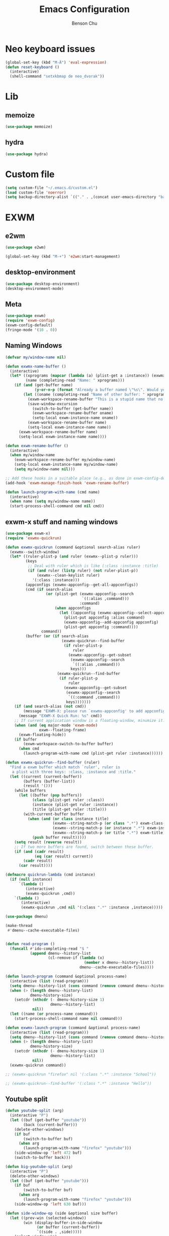 #+TITLE: Emacs Configuration
#+AUTHOR: Benson Chu

* Neo keyboard issues
  #+BEGIN_SRC emacs-lisp
    (global-set-key (kbd "M-Ä") 'eval-expression)
    (defun reset-keyboard ()
      (interactive)
      (shell-command "setxkbmap de neo_dvorak"))
  #+END_SRC

* Lib
** memoize
   #+begin_src emacs-lisp
   (use-package memoize)
   #+end_src
** hydra
   #+begin_src emacs-lisp
   (use-package hydra)
   #+end_src
* Custom file
  #+BEGIN_SRC emacs-lisp
  (setq custom-file "~/.emacs.d/custom.el")
  (load custom-file 'noerror)
  (setq backup-directory-alist `(("." . ,(concat user-emacs-directory "backups"))))
  #+END_SRC
* EXWM
** e2wm
   #+begin_src emacs-lisp
     (use-package e2wm)

     (global-set-key (kbd "M-+") 'e2wm:start-management)
   #+end_src
** desktop-environment
   #+begin_src emacs-lisp
   (use-package desktop-environment)
   (desktop-environment-mode)
   #+end_src
** Meta
#+BEGIN_SRC emacs-lisp
(use-package exwm)
(require 'exwm-config)
(exwm-config-default)
(fringe-mode '(10 . 0))
#+END_SRC
** Naming Windows
   #+BEGIN_SRC emacs-lisp
     (defvar my/window-name nil)

     (defun exwmx-name-buffer ()
       (interactive)
       (let* ((xprograms (mapcar (lambda (a) (plist-get a :instance)) (exwmx-appconfig--get-all-appconfigs)))
              (name (completing-read "Name: " xprograms)))
         (if (and (get-buffer name)
                  (y-or-n-p (format "Already a buffer named \"%s\". Would you like to swap?" name)))
             (let ((oname (completing-read "Name of other buffer: " xprograms)))
               (exwm-workspace-rename-buffer "This is a stupid name that no one would ever choose for a buffer, hopefully")
               (save-window-excursion
                 (switch-to-buffer (get-buffer name))
                 (exwm-workspace-rename-buffer oname)
                 (setq-local exwm-instance-name oname))
               (exwm-workspace-rename-buffer name)
               (setq-local exwm-instance-name name))
           (exwm-workspace-rename-buffer name)
           (setq-local exwm-instance-name name))))

     (defun exwm-rename-buffer ()
       (interactive)
       (when my/window-name
         (exwm-workspace-rename-buffer my/window-name)
         (setq-local exwm-instance-name my/window-name)
         (setq my/window-name nil)))

     ;; Add these hooks in a suitable place (e.g., as done in exwm-config-default)
     (add-hook 'exwm-manage-finish-hook 'exwm-rename-buffer)

     (defun launch-program-with-name (cmd name)
       (interactive)
       (when name (setq my/window-name name))
       (start-process-shell-command cmd nil cmd))
   #+END_SRC
** exwm-x stuff and naming windows
   #+BEGIN_SRC emacs-lisp
     (use-package exwm-x)
     (require 'exwmx-quickrun) 

     (defun exwmx-quickrun (command &optional search-alias ruler)
       (exwmx--switch-window)
       (let* ((ruler-plist-p (and ruler (exwmx--plist-p ruler)))
              (keys
               ;; Deal with ruler which is like (:class :instance :title)
               (if (and ruler (listp ruler) (not ruler-plist-p))
                   (exwmx--clean-keylist ruler)
                 '(:class :instance)))
              (appconfigs (exwmx-appconfig--get-all-appconfigs))
              (cmd (if search-alias
                       (or (plist-get (exwmx-appconfig--search
                                       `((:alias ,command)))
                                      :command)
                           (when appconfigs
                             (let ((appconfig (exwmx-appconfig--select-appconfig)))
                               (plist-put appconfig :alias command)
                               (exwmx-appconfig--add-appconfig appconfig)
                               (plist-get appconfig :command))))
                     command))
              (buffer (or (if search-alias
                              (exwmx-quickrun--find-buffer
                               (if ruler-plist-p
                                   ruler
                                 (exwmx-appconfig--get-subset
                                  (exwmx-appconfig--search
                                   `((:alias ,command)))
                                  keys)))
                            (exwmx-quickrun--find-buffer
                             (if ruler-plist-p
                                 ruler
                               (exwmx-appconfig--get-subset
                                (exwmx-appconfig--search
                                 `((:command ,command)))
                                keys)))))))
         (if (and search-alias (not cmd))
             (message "EXWM-X: please run `exwmx-appconfig' to add appconfig.")
           (message "EXWM-X Quick Run: %s" cmd))
         ;; If current application window is a floating-window, minumize it.
         (when (and (eq major-mode 'exwm-mode)
                    exwm--floating-frame)
           (exwm-floating-hide))
         (if buffer
             (exwm-workspace-switch-to-buffer buffer)
           (when cmd
             (launch-program-with-name cmd (plist-get ruler :instance))))))

     (defun exwmx-quickrun--find-buffer (ruler)
       "Find a exwm buffer which match `ruler', ruler is
        a plist with three keys: :class, :instance and :title."
       (let ((current (current-buffer))
             (buffers (buffer-list))
             (result '()))
         (while buffers
           (let ((buffer (pop buffers))
                 (class (plist-get ruler :class))
                 (instance (plist-get ruler :instance))
                 (title (plist-get ruler :title)))
             (with-current-buffer buffer
               (when (and (or class instance title)
                          (exwmx--string-match-p (or class ".*") exwm-class-name)
                          (exwmx--string-match-p (or instance ".*") exwm-instance-name)
                          (exwmx--string-match-p (or title ".*") exwm-title))
                 (push buffer result)))))
         (setq result (reverse result))
         ;; If two more buffers are found, switch between these buffer.
         (if (and (cadr result)
                  (eq (car result) current))
             (cadr result)
           (car result))))

     (defmacro quickrun-lambda (cmd instance)
       (if (null instance)
           `(lambda ()
              (interactive)
              (exwmx-quickrun ,cmd))
         `(lambda ()
            (interactive)
            (exwmx-quickrun ,cmd nil '(:class ".*" :instance ,instance)))))

     (use-package dmenu)            

     (make-thread 
      #'dmenu--cache-executable-files)


     (defun read-program ()
       (funcall #'ido-completing-read "$ "
                (append dmenu--history-list
                        (cl-remove-if (lambda (x)
                                        (member x dmenu--history-list))
                                      dmenu--cache-executable-files))))

     (defun launch-program (command &optional process-name)
       (interactive (list (read-program)))
       (setq dmenu--history-list (cons command (remove command dmenu--history-list)))
       (when (> (length dmenu--history-list)
                dmenu-history-size)
         (setcdr (nthcdr (- dmenu-history-size 1)
                         dmenu--history-list)
                 nil))
       (let ((name (or process-name command)))
         (start-process-shell-command name nil command)))

     (defun exwmx-launch-program (command &optional process-name)
       (interactive (list (read-program)))
       (setq dmenu--history-list (cons command (remove command dmenu--history-list)))
       (when (> (length dmenu--history-list)
                dmenu-history-size)
         (setcdr (nthcdr (- dmenu-history-size 1)
                         dmenu--history-list)
                 nil))
       (exwmx-quickrun command))

     ;; (exwmx-quickrun "firefox" nil '(:class ".*" :instance "School"))

     ;; (exwmx-quickrun--find-buffer '(:class ".*" :instance "Hello"))
   #+END_SRC
** Youtube split
   #+BEGIN_SRC emacs-lisp
     (defun youtube-split (arg)
       (interactive "P")
       (let ((buf (get-buffer "youtube"))
             (back (current-buffer)))
         (delete-other-windows)
         (if buf 
             (switch-to-buffer buf)
           (when arg
             (launch-program-with-name "firefox" "youtube")))
         (side-window-op 'left 472 buf)
         (switch-to-buffer back)))

     (defun big-youtube-split (arg)
       (interactive "P")
       (delete-other-windows)
       (let ((buf (get-buffer "youtube")))
         (if buf
             (switch-to-buffer buf)
           (when arg
             (launch-program-with-name "firefox" "youtube")))
         (side-window-op 'left 630 buf)))

     (defun side-window-op (side &optional size buffer)
       (let ((prev-win (selected-window))
             (win (display-buffer-in-side-window
                   (or buffer (current-buffer))
                   `((side . ,side)))))
         (select-window win)
         (set-window-dedicated-p win t)
         (set-window-parameter win 'no-delete-other-windows t)
         (when size
           (window-resize win (- size (window-pixel-width)) t nil t))
         (select-window prev-win)))

     (defun side-left-window ()
       (interactive)
       (side-window-op 'left))

     (defun side-right-window ()
       (interactive)
       (side-window-op 'right))

     (defun side-bottom-window ()
       (interactive)
       (side-window-op 'bottom))

     (setq window-sides-vertical t)
   #+END_SRC
** Disable simulation keys on an emacs window
   #+BEGIN_SRC emacs-lisp
     (add-hook 'exwm-manage-finish-hook
               (lambda ()
                 (when (and exwm-class-name (string= exwm-class-name "Emacs"))
                   (exwm-input-set-local-simulation-keys nil))))
   #+END_SRC
** Custom keymap
   #+BEGIN_SRC emacs-lisp
     (defmacro exec (body)
       `(lambda ()
          (interactive)
          ,body))

     (defun toggle-notifications ()
       (interactive)
       (shell-command "kill -s USR1 $(pidof deadd-notification-center)"))

     (define-prefix-command '*root-map*)
     ;;(global-set-key (kbd "C-t") '*root-map*)
     (add-to-list 'exwm-input-prefix-keys ?\C-t)
     (defun simulate-C-t (arg)
       (interactive "P")
       (if (eq major-mode 'exwm-mode)
           (exwm-input--fake-key ?\C-t)
         (transpose-chars arg)))
     (define-key *root-map* (kbd "C-b") (lambda () (interactive) (switch-to-buffer nil)))
     (define-key *root-map* (kbd "C-t") 'simulate-C-t)
     (define-key *root-map* (kbd "c") 'multi-term)
     (define-key *root-map* (kbd "C-p") 'exwmx-launch-program)
     (define-key *root-map* (kbd "e") (quickrun-lambda "emacs" "emacs"))
     (define-key *root-map* (kbd "s") (quickrun-lambda "steam" nil))
     (define-key *root-map* (kbd "q") (quickrun-lambda "qutebrowser" nil))
     (define-key *root-map* (kbd "V") (quickrun-lambda "VBoxManage startvm \"Windows 7\"" "VirtualBox Machine"))
     (define-key *root-map* (kbd "r") 'exwmx-name-buffer)
     (define-key *root-map* (kbd ")") (lambda () (interactive) (leaving-computer) (shell-command "sleep 2s ; xset dpms force off")))
     (define-key *root-map* (kbd "C-n") 'switch-window)
     (define-key *root-map* (kbd "i") 'org-mru-clock-in)
     (define-key *root-map* (kbd "C-i") 'leaving-computer)
     (define-key *root-map* (kbd "C") 'org-resolve-clocks)
     (define-key *root-map* (kbd "j") 'org-clock-goto)
     (define-key *root-map* (kbd "o") 'switch-window)
     (define-key *root-map* (kbd "n") 'toggle-notifications)
     (define-key *root-map* (kbd "C-d") 'dired-jump)

     (define-prefix-command '*window-map*)
     (define-key *root-map* (kbd "w") '*window-map*)
     (define-key *window-map* (kbd "y") 'youtube-split)
     (define-key *window-map* (kbd "Y") 'big-youtube-split)
     (define-key *window-map* (kbd "j") 'side-bottom-window)
     (define-key *window-map* (kbd "h") 'side-left-window)
     (define-key *window-map* (kbd "l") 'side-right-window)
     (define-key *window-map* (kbd "d") 'window-toggle-side-windows)
     (define-key *window-map* (kbd "b") 'my/exwm-background-window)

     (define-prefix-command '*firefox-map*)
     (define-key *firefox-map* (kbd "f") (quickrun-lambda "firefox" "firefox"))
     (define-key *firefox-map* (kbd "1") (quickrun-lambda "firefox" "firefox1"))
     (define-key *firefox-map* (kbd "2") (quickrun-lambda "firefox" "firefox2"))
     (define-key *firefox-map* (kbd "3") (quickrun-lambda "firefox" "firefox3"))
     (define-key *firefox-map* (kbd "4") (quickrun-lambda "firefox" "firefox4"))
     (define-key *firefox-map* (kbd "d") (quickrun-lambda "firefox" "development"))
     (define-key *firefox-map* (kbd "s") (quickrun-lambda "firefox" "school"))
     (define-key *firefox-map* (kbd "w") (quickrun-lambda "firefox" "work"))
     (define-key *firefox-map* (kbd "y") (quickrun-lambda "firefox" "youtube"))

     (define-key *root-map* (kbd "f") '*firefox-map*)

     (define-prefix-command '*music-map*)
     (define-key *music-map* (kbd "SPC") (exec (shell-command "clementine -t")))
     (define-key *music-map* (kbd "n") (exec (shell-command "clementine --next")))
     (define-key *music-map* (kbd "p") (exec (shell-command "clementine --previous")))
     (defhydra clementine-volume-hydra (*music-map* "v")
       "Clementine volume up and down"
       ("j" (lambda () (interactive) (shell-command "clementine --volume-down")))
       ("J" (lambda () (interactive) (shell-command "clementine --volume-decrease-by 25")))
       ("k" (lambda () (interactive) (shell-command "clementine --volume-up")))
       ("K" (lambda () (interactive) (shell-command "clementine --volume-increase-by 25")))
       ("q" nil))

     (define-key *root-map* (kbd "m") '*music-map*)
   #+END_SRC
** transparency toggle
   #+begin_src emacs-lisp
     (defvar my/current-transparency 85)
     (setq window-system-default-frame-alist `((x . ((alpha . (,my/current-transparency . 50)) ))))

     (defun my/increase-transparency ()
       (interactive)
       (if (>= my/current-transparency 100)
           (message "Max opacity")
         (setf my/current-transparency
               (+ my/current-transparency 5))
         (set-frame-parameter (selected-frame) 'alpha `(,my/current-transparency . 50))
         (message (format "%d" my/current-transparency))))

     (defun my/decrease-transparency ()
       (interactive)
       (if (<= my/current-transparency 0)
           (message "Minimum opacity")
         (setf my/current-transparency
               (- my/current-transparency 5))
         (set-frame-parameter (selected-frame) 'alpha `(,my/current-transparency . 50))
         (message (format "%d" my/current-transparency))))

     (define-key desktop-environment-mode-map (kbd "<S-XF86MonBrightnessDown>") #'my/decrease-transparency)
     (define-key desktop-environment-mode-map (kbd "<S-XF86MonBrightnessUp>") #'my/increase-transparency)

     (defvar my/viewing-background nil)

     (defun my/toggle-viewing-background ()
  "Allow for easy switching between 0 transparency and 
current transparency, in order to take peeks at the 
X window in the background."
       (interactive)
       (setq my/viewing-background (not my/viewing-background))
       (set-frame-parameter (selected-frame) 'alpha `(,(if my/viewing-background 0 my/current-transparency) . 50)))

     (global-set-key (kbd "s-v") #'my/toggle-viewing-background)
   #+end_src

** Send a window to the back, for viewing while transparent
   #+begin_src emacs-lisp
;; Reference material: 
;; - exwm--id-buffer-alist
;; - xcb:ConfigureWindow
;; - exwm-floating--set-floating
;; - https://www.x.org/releases/X11R7.7/doc/libxcb/tutorial/index.html#winmap

     (defvar my/exwm-background-window -1)

     (defun my/exwm-hide-advice (fun id)
       (unless (= my/exwm-background-window id)
         (funcall fun id)))

     (advice-add #'exwm-layout--hide :around #'my/exwm-hide-advice)

     (defun my/xelb-foreground-window (id)
       (let ((req (make-instance 'xcb:ConfigureWindow
                                 :value-mask xcb:ConfigWindow:StackMode
                                 :stack-mode xcb:StackMode:Above
                                 :window id)))
         (xcb:+request exwm--connection req)
         (xcb:flush exwm--connection)))

     (defun my/exwm-show-advice (id &optional window)
       (when (= my/exwm-background-window id)
         (setq my/exwm-background-window -1)
         (my/xelb-foreground-window id)))

     (advice-add #'exwm-layout--show :before #'my/exwm-show-advice)

     (setq my/exwm-background-window -1)

     (defun my/xelb-background-window (id)
       (let ((req (make-instance 'xcb:ConfigureWindow
                                 :value-mask xcb:ConfigWindow:StackMode
                                 :stack-mode xcb:StackMode:Below
                                 :window id)))
         (xcb:+request exwm--connection req)
         (xcb:flush exwm--connection)))

     (defun my/exwm-background-window ()
       (interactive)
       (when (not (= my/exwm-background-window -1))
         (let ((id my/exwm-background-window))
           (my/xelb-foreground-window id)
           (exwm-layout--hide id)))
       (when exwm--id
         (setq my/exwm-background-window exwm--id)
         (my/xelb-background-window exwm--id))
       (ibuffer))

     ;; Weird behavior when un-fullscreening a
     ;; youtube window that has been backgrounded
     (defun my/exwm-unset-fullscreen (&optional id)
       ;; I don't forsee the error happening
       ;; in a situation where an id is not passed
       (when (and id
                  (= id my/exwm-background-window))
         (let ((buffer (exwm--id->buffer id)))
           ;; Hmm, there seems to be a bug in exwm, where this doesn't respond properly.
           ;; Even without my code
           ;; Fullscreened window, in another workspace, browse-url, can't reset screen for some resaon 
           ;; (switch-to-buffer buffer)
           ;; For now, we shall just unbreak it by running the advice
           (my/exwm-show-advice my/exwm-background-window))))
     ;; (my/exwm-show-advice my/exwm-background-window)

     ;; Further investigation required to fix this bug.
     ;; Relevant functions:
     ;; exwm--on-ClientMessage - This function is called during the browse-url. It will attempt to un-fullscreen the firefox window
     ;; exwm-layout-unset-fullscreen - This is the function that is dispatched to by the previous function

     (advice-add #'exwm-layout-unset-fullscreen
                 :before
                 #'my/exwm-unset-fullscreen)
   #+end_src

** Send emacs frame to the background
   #+begin_src emacs-lisp
     (defvar my/background-workspace nil)

     (defun my/exwm-workspace--set-active (fun frame active)
       (if (eq frame my/background-workspace)
         (if (not active)
             (set-frame-parameter frame 'alpha `(100 . 100))
           (set-frame-parameter frame 'alpha `(,my/current-transparency . 50))
           (funcall fun frame active))
         (funcall fun frame active)))

     (advice-add #'exwm-workspace--set-active :around #'my/exwm-workspace--set-active)

     (defun my/exwm-workspace-background ()
  "Sets the current  EXWM workspace to be persistent. 
When you switch away from the workspace, the workspace 
will become opaque in order to maximize visibility behind
the other workspace. "
       (interactive)
       (setq my/background-workspace
             (cond ((not (= -1 my/exwm-background-window))
                    (message "Can't set workspace as background when X window is background")
                    nil)
                   ((null my/background-workspace)
                    (message "Frame is now the background frame!")
                    (selected-frame))
                   ((not (eq my/background-workspace (selected-frame)))
                    (set-frame-parameter my/background-workspace 'alpha `(,my/current-transparency . 50))
                    (message "Frame is now the background frame!")
                    (selected-frame))
                   (t (message "No longer background frame!")
                      nil))))

     (global-set-key (kbd "s-b") #'my/exwm-workspace-background)

     (advice-add #'exwm-workspace--set-active :around #'my/exwm-workspace--set-active)
   #+end_src
** send keyevent to specific window
   #+begin_src emacs-lisp
     (defun my/exwm-input--fake-key-to-window (id event)
       "Fake a key event equivalent to Emacs event EVENT."
       (let* ((keysym (xcb:keysyms:event->keysym exwm--connection event))
              keycode)
         (when (= 0 (car keysym))
           (user-error "[EXWM] Invalid key: %s" (single-key-description event)))
         (setq keycode (xcb:keysyms:keysym->keycode exwm--connection
                                                    (car keysym)))
         (when (/= 0 keycode)
           (exwm--log "id=#x%x event=%s keycode" id event keycode)
           (dolist (class '(xcb:KeyPress xcb:KeyRelease))
             (xcb:+request exwm--connection
                 (make-instance 'xcb:SendEvent
                                :propagate 0 :destination id
                                :event-mask xcb:EventMask:NoEvent
                                :event (xcb:marshal
                                        (make-instance class
                                                       :detail keycode
                                                       :time xcb:Time:CurrentTime
                                                       :root exwm--root :event id
                                                       :child 0
                                                       :root-x 0 :root-y 0
                                                       :event-x 0 :event-y 0
                                                       :state (cdr keysym)
                                                       :same-screen 1)
                                        exwm--connection)))))
         (xcb:flush exwm--connection)))

     (defun my/exwm-send-key-to-background ()
  "If an X window is in the background, send a key input to that window. 
Not entirely bug-free, due to my lack of understanding of reading and 
translating key sequences. Some keys like 'escape' don't always work. 
Needs to be fixed"
       (interactive)
       (if (= my/exwm-background-window -1)
           (message "There is no background window...")
         (let ((event (read-event "Sequence? ")))
           (my/exwm-input--fake-key-to-window my/exwm-background-window event))))

     (defun my/exwm-send-key-to-background-loop ()
  "Suffers from same bugs as the other one, but loops until 'q' is pressed."
       (interactive)
       (if (= my/exwm-background-window -1)
           (message "There is no background window...")
         (let (event)
           (while (not (= 113 (setq event (read-key "Sequence? "))))
             (my/exwm-input--fake-key-to-window my/exwm-background-window event)))))

     (define-key *root-map* (kbd "k") #'my/exwm-send-key-to-background)
     (define-key *root-map* (kbd "C-k") #'my/exwm-send-key-to-background-loop)
   #+end_src
** toggle dedicated
   #+begin_src emacs-lisp
     (defun my/toggle-dedicated-window ()
       (interactive)
       (let ((win (selected-window)))
         (set-window-dedicated-p win (not (window-dedicated-p win)))))
   #+end_src
** This is so that I can send fullscreen windows to the back
   #+begin_src emacs-lisp
     (cl-defun my/exwm-layout-set-fullscreen (&optional id)
       "Make window ID fullscreen."
       (interactive)
       (exwm--log "id=#x%x" (or id 0))
       (unless (and (or id (derived-mode-p 'exwm-mode))
                    (not (exwm-layout--fullscreen-p)))
         (cl-return-from exwm-layout-set-fullscreen))
       (with-current-buffer (if id (exwm--id->buffer id) (window-buffer))
         ;; Expand the X window to fill the whole screen.
         (with-slots (x y width height) (exwm-workspace--get-geometry exwm--frame)
           (exwm--set-geometry exwm--id x y width height))
         ;; Raise the X window.
         (xcb:+request exwm--connection
             (make-instance 'xcb:ConfigureWindow
                            :window exwm--id
                            :value-mask (logior xcb:ConfigWindow:BorderWidth
                                                xcb:ConfigWindow:StackMode)
                            :border-width 0
                            :stack-mode xcb:StackMode:Above))
         (xcb:+request exwm--connection
             (make-instance 'xcb:ewmh:set-_NET_WM_STATE
                            :window exwm--id
                            :data (vector xcb:Atom:_NET_WM_STATE_FULLSCREEN)))
         (xcb:flush exwm--connection)
         ;;(set-window-dedicated-p (get-buffer-window) t)
         (cl-pushnew xcb:Atom:_NET_WM_STATE_FULLSCREEN exwm--ewmh-state)
         (exwm-input--release-keyboard exwm--id)))


     (advice-add #'exwm-layout-set-fullscreen :override #'my/exwm-layout-set-fullscreen)
   #+end_src
** Switch window
   #+BEGIN_SRC emacs-lisp
     (setq switch-window-input-style 'minibuffer)
   #+END_SRC
** Multimonitor support
#+BEGIN_SRC emacs-lisp
(require 'exwm-randr)
(exwm-randr-enable)
#+END_SRC
** Keybindings
#+BEGIN_SRC emacs-lisp
  (use-package transpose-frame)

  (defconst my/keymap-key (kbd "C-t"))

  (setq exwm-input-global-keys
        `(([?\s-r] . exwm-reset)
          ([?\s-w] . exwm-workspace-switch)
          ([?\s-l] . lock-screen)
          ,@(mapcar (lambda (i)
                      `(,(kbd (format "s-%d" (mod (1+ i) 10))) .
                        (lambda ()
                          (interactive)
                          (exwm-workspace-switch-create ,i))))
                    (number-sequence 0 9))
          (,(kbd "s-b") . ivy-switch-buffer)
          (,(kbd "s-c") . org-capture)
          (,(kbd "s-n") . switch-window)
          (,(kbd "s-k") . ido-kill-buffer)
          (,(kbd "s-z") . resize-window)
          (,(kbd "s-s") . youtube-split)
          (,(kbd "s-n") . switch-to-next-buffer)
          (,(kbd "s-p") . switch-to-prev-buffer)
          (,(kbd "s-a") . my/toggle-keyboard)
          (,(kbd "s-!") . (lambda () (interactive) (exwm-workspace-move-window 0)))
          (,(kbd "s-@") . (lambda () (interactive) (exwm-workspace-move-window 1)))
          (,(kbd "s-#") . (lambda () (interactive) (exwm-workspace-move-window 2)))
          (,(kbd "s-$") . (lambda () (interactive) (exwm-workspace-move-window 3)))
          (,my/keymap-key . *root-map*)))

  (global-set-key (kbd "s-h") 'windmove-left)
  (global-set-key (kbd "s-l") 'windmove-right)
  (define-key desktop-environment-mode-map (kbd "s-l") nil)

  ;; Disable C-t for all others
  (with-eval-after-load "ibuf-ext"
    (define-key ibuffer-mode-map my/keymap-key nil))

  (define-key dired-mode-map my/keymap-key nil)

  (defun dvorak? ()
    (string-match-p "de(neo_dvorak)" 
                    (shell-command-to-string "setxkbmap -v | grep symbols")))

  (defun set-keyboard (layout)
    (shell-command (format "setxkbmap %s" layout)))

  (defun my/toggle-keyboard ()
    (interactive)
    (if (dvorak?)
        (set-keyboard "us")
      (set-keyboard "de neo_dvorak")))

  (global-set-key (kbd "M-T") 'flop-frame)
  (global-set-key (kbd "C-x p") 'launch-program)
  (global-set-key (kbd "M-…") 'multi-term)
  (global-set-key (kbd "C-ü") 'undo-tree-undo)

  (defun prompt-workspace (&optional prompt)
    "Prompt for a workspace, returning the workspace frame."
    (exwm-workspace--update-switch-history)
    (let* ((current-idx (exwm-workspace--position exwm-workspace--current))
           (history-add-new-input nil)  ;prevent modifying history
           (history-idx (read-from-minibuffer
                         (or prompt "Workspace: ")
                         (elt exwm-workspace--switch-history current-idx)
                         exwm-workspace--switch-map nil
                         `(exwm-workspace--switch-history . ,current-idx)))
           (workspace-idx (mod (1- (cl-position history-idx exwm-workspace--switch-history
                                       :test #'equal)) 
                               10)))
      (elt exwm-workspace--list workspace-idx)))

  (advice-add 'exwm-workspace--prompt-for-workspace
              :override
              #'prompt-workspace)
#+END_SRC
** Helper functions
#+BEGIN_SRC emacs-lisp

  (defvar wallpaper-path "/home/benson/.emacs.d/res/digital_space_universe_4k_8k-wide.jpg")
  (defvar live-wallpaper-path "/home/benson/MEGA/pictures/wallpapers/videos/bg.mp4")
  (setq i3-string "Xephyr -br -ac -noreset -resizeable -screen 1920x1080 :8 & sleep 1s; DISPLAY=:8 i3")
  (setq xfce4-string "Xephyr -br -ac -noreset -resizeable -screen 1920x1080 :8 & sleep 1s; DISPLAY=:8 xfce4-session")
  (setq kde-string "Xephyr -br -ac -noreset -resizeable -screen 1920x1080 :8 & sleep 1s; DISPLAY=:8 startkde")
  (defvar exwm-startup-programs
    '("megasync"
      "deadd-notification-center"
      "/usr/lib/kdeconnectd"
      ("compton -f -i .7 -b")
      ("/usr/lib/polkit-gnome/polkit-gnome-authentication-agent-1")
      ("/usr/lib/notification-daemon-1.0/notification-daemon")
      ("nm-applet")
      ))
  (defvar hard-drive-space "")

  (defun launch-i3 ()
    (interactive)
    (launch-program i3-string))

  (defun launch-xfce ()
    (interactive)
    (launch-program xfce4-string))

  (defun launch-kde ()
    (interactive)
    (launch-program kde-string))

  (defun lock-screen ()
    (interactive)
    (let ((res (shell-command-to-string "pgrep i3lock-fancy")))
      (when (zerop (length res))
        (shell-command "i3lock-fancy"))))

  (setq enable-recursive-minibuffers t)
  (defun counsel-shell-command ()
    "Forward to `shell-command'."
    (interactive)
    (ivy-read "Shell Command: "
              shell-command-history
              :caller 'counsel-shell-command))

  (defun dmenu-run ()
    (interactive)
    (shell-command "dmenu" nil "dmenu_run -b"))

  (defun call-startup-programs ()
    (dolist (program exwm-startup-programs)
      (if (listp program)
        (launch-program (car program) (cadr program))
        (launch-program program))))

  (defun setup-wallpaper ()
    (launch-program (concat "feh --bg-fill " wallpaper-path) "feh"))

  (defun setup-live-wallpaper () 
    (if (get-process "xwinwrap")
      (delete-process "xwinwrap"))
    (launch-program (concat "xwinwrap -ni -ov -g 1920x1080+1280+0 -s -st -sp -nf -- mpv --loop=inf -wid WID " live-wallpaper-path) "xwinwrap"))

  (defun get-hard-drive-space ()
    (shell-command-to-string "df -h -P -l / | tail -n 1 | tr -s ' ' | cut -d ' ' -f 4"))

  (defun update-hard-drive-space-string ()
    (setq hard-drive-space
          (let ((space-left (get-hard-drive-space)))
            (propertize (concat " "
                                (substring space-left
                                           0
                                           (1- (length space-left))))
                        'face 'sml/time))))

  (defun display-hard-drive-space-mode ()
    (if (not (member 'hard-drive-space
                     global-mode-string))
        (add-to-list 'global-mode-string
                     'hard-drive-space
                     t)))
#+END_SRC
** Workspace WIP
   #+BEGIN_SRC emacs-lisp
     (defvar workspace-list '(("s" 0 "school")
                              ("y" 1 "youtube")
                              ("w" 2 "work")
                              ("r" 3 "research")
                              ("c" 4 "code"))
       "My custom workspace list")

     (defun workspace-switch-prompt ()
       (exwm-workspace--update-switch-history)
       (let* ((current-workspace (exwm-workspace--position exwm-workspace--current))
              (workspace-string (elt exwm-workspace--switch-history current-workspace)))
         (mapcar (lambda (x)
                   (setq workspace-string
                         (replace-regexp-in-string (number-to-string (cadr x))
                                                   (caddr x)
                                                   workspace-string)))
                 workspace-list)
         workspace-string))

     (defun my-workspace-switch ()
       (interactive)
       (let* ((letter (read-char (workspace-switch-prompt)))
             (ws-info (assoc (char-to-string letter)
                             workspace-list)))
         (if ws-info
           (exwm-workspace-switch (cadr ws-info))
           (exwm-workspace-switch (string-to-number
                                   (char-to-string
                                    letter))))))

     (global-set-key (kbd "s-w") 'my-workspace-switch)
     (global-set-key (kbd "s-l") '(lambda () (interactive) (launch-program "i3lock-fancy")))
   #+END_SRC
** Simulation keys
#+BEGIN_SRC emacs-lisp
(setq exwm-input-simulation-keys
 '(
    ;; movement
    ([?\C-b] . left)
    ([?\M-b] . C-left)
    ([?\C-f] . right)
    ([?\M-f] . C-right)
    ([?\C-p] . up)
    ([?\C-n] . down)
    ([?\C-a] . home)
    ([?\C-e] . end)
    ([?\M-v] . prior)
    ([?\C-v] . next)
    ([?\C-d] . delete)
    ([?\M-d] . backspace)
    ([?\C-k] . (S-end delete))
    ;; cut/paste.
    ([?\C-w] . ?\C-x)
    ([?\M-w] . ?\C-c)
    ([?\C-y] . ?\C-v)
    ;; search
    ([?\C-s] . ?\C-f)
    ([?\C-.] . ?\C-w)
    ([?\C-/] . ?\C-z)
    ([?\M-s] . ?\C-s)
))
#+END_SRC

** Startup

*** Emacs server, startup programs, wallpaper
#+BEGIN_SRC emacs-lisp
  (add-hook 'exwm-init-hook 'server-start)

  ; Reminder: Hooks execute in order. Make sure megasync launches after systemtray is enabled
  (add-hook 'exwm-init-hook 'call-startup-programs)
  (add-hook 'exwm-init-hook 'setup-wallpaper)

  (defvar my/monitor-primary "eDP1")
  (defvar my/monitor-secondary nil)

  (defun my/setup-screens ()
    (interactive)
    (let ((primary (shell-command-to-string "xrandr --query | grep ' connected' | grep eDP | cut -d ' ' -f 1 | tr -d '\n'"))
          (secondary (shell-command-to-string "xrandr --query | grep ' connected' | grep -v eDP | cut -d ' ' -f 1 | tr -d '\n'")))
      (setq exwm-randr-workspace-output-plist `(0 ,primary 1 ,primary 2 ,secondary 3 ,secondary))
      (setq my/monitor-primary primary
            my/monitor-secondary secondary)
      (when (and (> (length secondary) 0)
                 (y-or-n-p (format "Monitor %s detected. Setup? " secondary)))
        (let* ((response (completing-read (format "Resolution for %s? " secondary) '("2560x1440" "1920x1080" "3840x2160") nil t "^"))
               (length (string-to-number (substring response 0 4)))
               (height (string-to-number (substring response 5 9))))
          (shell-command (format "xrandr --output %s --mode %s --above %s" secondary response primary))
          (let ((pos (completing-read "Position? " '("left-of" "above") nil t "^")))
            (shell-command (format "xrandr --output %s --%s %s" secondary pos primary))))))
    (setup-wallpaper))
  (add-hook 'exwm-init-hook 'my/setup-screens)

  (defun my/flip-screens ()
    (interactive)
    (if (string= my/monitor-primary
                 (cadr exwm-randr-workspace-output-plist))
        (setq exwm-randr-workspace-output-plist
              `(0 ,my/monitor-secondary
                  1 ,my/monitor-secondary
                  2 ,my/monitor-primary
                  3 ,my/monitor-primary))
      (setq exwm-randr-workspace-output-plist
            `(0 ,my/monitor-primary
                1 ,my/monitor-primary
                2 ,my/monitor-secondary
                3 ,my/monitor-secondary)))
    (exwm-randr-refresh))
#+END_SRC

*** System tray, display time, display battery, display hard-drive-space
 #+BEGIN_SRC emacs-lisp   
   (require 'exwm-systemtray)
   (exwm-systemtray-enable)
   (setq display-time-day-and-date t)

   (defvar my/exclude-buffer-modes '(helm-major-mode messages-buffer-mode special-mode))

   (defun my-buffer-predicate (buf)
     (with-current-buffer buf
       (if (memq major-mode my/exclude-buffer-modes)
           nil
         (exwm-layout--other-buffer-predicate buf))))

   (add-hook 'exwm-init-hook
             (lambda ()
               (interactive) 
               (modify-all-frames-parameters
		'((buffer-predicate . my-buffer-predicate)))))

   ;; Display hard drive space
   (add-hook 'display-time-hook 'update-hard-drive-space-string)

   (display-time-mode)
   (display-battery-mode)
   (display-hard-drive-space-mode)
 #+END_SRC

** Shutdown
   #+BEGIN_SRC emacs-lisp
     (add-hook 'exwm-exit-hook 'org-save-all-org-buffers)
     ;;(add-hook 'exwm-exit-hook 'save-org-agenda-files)
     (eval-after-load "term"
       '(progn 
          (define-key term-raw-map (kbd "C-c C-y") 'term-paste)
          (define-key term-raw-map (kbd "M-x") 'helm-M-x)))
   #+END_SRC
** Xephyr launches in tiling-mode
   #+BEGIN_SRC emacs-lisp
     (setq exwm-manage-configurations `(((equal exwm-class-name "Xephyr")
                                         floating nil 
                                         char-mode t
                                         fullscreen t)
                                        ((equal exwm-class-name "plasmashell")
                                         floating t)))

   #+END_SRC
** Wallpaper
   #+BEGIN_SRC emacs-lisp
   (setq wallpaper-path "/home/benson/.emacs.d/res/digital_space_universe_4k_8k-wide.jpg")
   #+END_SRC
** Volume
   #+BEGIN_SRC emacs-lisp
   (use-package volume)
   (define-key *root-map* (kbd "v") 'volume)
   #+END_SRC
** exwm-edit
   #+begin_src emacs-lisp
     (use-package exwm-edit)
   #+end_src
* Emacs
** Reload Config
 #+BEGIN_SRC emacs-lisp
 (defun reload-config () (interactive) (load-file "~/.emacs.d/init.el"))
 #+END_SRC
** Select Help Window
 #+BEGIN_SRC emacs-lisp
 (setq help-window-select t)
 #+END_SRC
** Multi-term
 #+BEGIN_SRC emacs-lisp
   (use-package multi-term)
   (define-key term-mode-map (kbd "M-'") 'scroll-down)
   (unbind-key (kbd "C-t") term-mode-map)
   (add-hook 'term-mode-hook
	     (lambda ()
	       (add-to-list 'term-bind-key-alist '("M-[" . multi-term-prev))
	       (add-to-list 'term-bind-key-alist '("M-]" . multi-term-next))
	       (add-to-list 'term-bind-key-alist '("M-'" . scroll-down))
	       (add-to-list 'term-bind-key-alist '("C-t" . *root-map*))))
 #+END_SRC
** resize-window
#+BEGIN_SRC emacs-lisp
(use-package resize-window)
(global-set-key (kbd "M-1") 'resize-window)
#+END_SRC
** which-key
#+BEGIN_SRC emacs-lisp
  (use-package which-key)
  (setq which-key-idle-delay 3)
  (which-key-mode)
#+END_SRC
** beacon
   #+BEGIN_SRC emacs-lisp
     (use-package beacon)
     (beacon-mode 1)
     (setq beacon-blink-delay 0.1)
     (setq beacon-color "#006400")
   #+END_SRC
** Dashboard
   #+BEGIN_SRC emacs-lisp
   (use-package dashboard)
   ;(dashboard-setup-startup-hook)
   #+END_SRC
** undo-tree
#+BEGIN_SRC emacs-lisp
(use-package undo-tree)
#+END_SRC
** advice for shell-command
   #+begin_src emacs-lisp
     (defun my/shell-command-advice (&rest args)
       (switch-to-buffer "*Shell Command Output*"))

     ;;(advice-add #'shell-command :after #'my/shell-command-advice)
   #+end_src
** eval and replace
   #+begin_src emacs-lisp
     (defun my/eval-and-replace ()
       "Replace the preceding sexp with its value."
       (interactive)
       (backward-kill-sexp)
       (condition-case nil
           (prin1 (eval (read (current-kill 0)))
                  (current-buffer))
         (error (message "Invalid expression")
                (insert (current-kill 0)))))

     (global-set-key (kbd "C-c C-e") 'my/eval-and-replace)
   #+end_src
** New Scratch buffer
   #+begin_src emacs-lisp
     (defun scratch-buffer ()
       (interactive)
       (let ((count 0))
         (while (get-buffer (format "*scratch%d*" count))
           (incf count))
         (switch-to-buffer (get-buffer-create (format "*scratch%d*" count)))
         (lisp-interaction-mode)
         (insert (substitute-command-keys initial-scratch-message))))
   #+end_src
* Look and feel
** Theme
 #+BEGIN_SRC emacs-lisp
 (use-package color-theme-modern)
 (load-theme 'calm-forest t)
 #+END_SRC

** Font
 #+BEGIN_SRC emacs-lisp
   ;;(set-face-attribute 'default t :font "Dotsies Training Wheels-20")
   ;;(add-to-list 'default-frame-alist '(font . "Dotsies Training Wheels-20"))
   ;; (set-default-font "LinuxLibertine")
   ;; (set-default-font "Hack 10")
   ;; (set-default-font "UbuntuMono 11")
   ;; (set-default-font "OfficeCodePro 11")
   (if (eq system-type 'windows-nt)
       (set-frame-font "Roboto Mono 10")
     (set-frame-font "RobotoMono 11")
     (let ((font
	    (format "%s"
		    "RobotoMono-11"
		    ;; "Tamzen"
		    ;; "SourceCodePro"
		    ;; "Gohu Gohufont"
		    )))
       (add-to-list 'default-frame-alist `(font . ,font))))
   ;; (set-frame-font "Menlo")
   (defun reading-buffer ()
     (interactive)
      (setq buffer-face-mode-face '(:family "LinuxLibertine" :height 200))
      (buffer-face-mode))
 #+END_SRC
** mode-line
*** Powerline
**** Test new mode-line
#+BEGIN_SRC emacs-lisp
  (defun my-airline-theme ()
    "Set the airline mode-line-format"
    (interactive)
    (setq-default mode-line-format
          '("%e"
            (:eval
             (let* ((active (powerline-selected-window-active))
                (separator-left (intern (format "powerline-%s-%s"
                                (powerline-current-separator)
                                (car powerline-default-separator-dir))))
                (separator-right (intern (format "powerline-%s-%s"
                                 (powerline-current-separator)
                                 (cdr powerline-default-separator-dir))))
                (mode-line-face (if active 'mode-line 'mode-line-inactive))
                (visual-block (if (featurep 'evil)
                          (and (evil-visual-state-p)
                           (eq evil-visual-selection 'block))
                        nil))
                (visual-line (if (featurep 'evil)
                         (and (evil-visual-state-p)
                          (eq evil-visual-selection 'line))
                       nil))
                (current-evil-state-string (if (featurep 'evil)
                               (upcase (concat (symbol-name evil-state)
                                       (cond (visual-block "-BLOCK")
                                         (visual-line "-LINE"))))
                             nil))

                (outer-face
                 (if (powerline-selected-window-active)
                 (if (featurep 'evil)
                     (cond ((eq evil-state (intern "normal"))  'airline-normal-outer)
                       ((eq evil-state (intern "insert"))  'airline-insert-outer)
                       ((eq evil-state (intern "visual"))  'airline-visual-outer)
                       ((eq evil-state (intern "replace")) 'airline-replace-outer)
                       ((eq evil-state (intern "emacs"))   'airline-emacs-outer)
                       (t                                  'airline-normal-outer))
                   'airline-normal-outer)
                   'powerline-inactive1))

                (inner-face
                 (if (powerline-selected-window-active)
                 (if (featurep 'evil)
                     (cond ((eq evil-state (intern "normal")) 'airline-normal-inner)
                       ((eq evil-state (intern "insert")) 'airline-insert-inner)
                       ((eq evil-state (intern "visual")) 'airline-visual-inner)
                       ((eq evil-state (intern "replace")) 'airline-replace-inner)
                       ((eq evil-state (intern "emacs"))   'airline-emacs-inner)
                       (t                                 'airline-normal-inner))
                   'airline-normal-inner)
                   'powerline-inactive2))

                (center-face
                 (if (powerline-selected-window-active)
                 (if (featurep 'evil)
                     (cond ((eq evil-state (intern "normal")) 'airline-normal-center)
                       ((eq evil-state (intern "insert")) 'airline-insert-center)
                       ((eq evil-state (intern "visual")) 'airline-visual-center)
                       ((eq evil-state (intern "replace")) 'airline-replace-center)
                       ((eq evil-state (intern "emacs"))   'airline-emacs-center)
                       (t                                 'airline-normal-center))
                   'airline-normal-center)
                   'airline-inactive3))

                ;; Left Hand Side
                (lhs-mode (if (featurep 'evil)
                      (list
                       ;; Evil Mode Name
                       (powerline-raw (concat " " current-evil-state-string " ") outer-face)
                       (funcall separator-left outer-face inner-face)
                       ;; Modified string
                       (powerline-raw "%*" inner-face 'l)
                       )
                      (list
                       ;; Modified string
                       (powerline-raw "%*" outer-face 'l)
                       ;; Separator >
                       (powerline-raw " " outer-face)
                       (funcall separator-left outer-face inner-face))))

                (lhs-rest (list
                       ;; ;; Separator >
                       ;; (powerline-raw (char-to-string #x2b81) inner-face 'l)

                       ;; Eyebrowse current tab/window config
                       (if (featurep 'eyebrowse)
                       (powerline-raw (concat " " (eyebrowse-mode-line-indicator)) inner-face))

                       ;; Git Branch
                       (powerline-raw (airline-get-vc) inner-face)

                       ;; Separator >
                       (powerline-raw " " inner-face)
                       (funcall separator-left inner-face center-face)

                       ;; Directory
                       ;(when (eq airline-display-directory 'airline-directory-shortened)
                       ;  (powerline-raw (airline-shorten-directory default-directory airline-shortened-directory-length) center-face 'l))
                       ;(when (eq airline-display-directory 'airline-directory-full)
                       ;  (powerline-raw default-directory center-face 'l))
                       ;(when (eq airline-display-directory nil)
                       ;  (powerline-raw " " center-face))

                       ;; Buffer ID
                       ;; (powerline-buffer-id center-face)
                       ;; (powerline-raw "%b" center-face)
                       (powerline-buffer-id center-face)

                       (powerline-major-mode center-face 'l)
                       (powerline-process center-face)
                       ;(powerline-minor-modes center-face 'l)

                       ;; Current Function (which-function-mode)
                       (when (and (boundp 'which-func-mode) which-func-mode)
                     ;; (powerline-raw which-func-format 'l nil))
                     (powerline-raw which-func-format center-face 'l))

                       ;; ;; Separator >
                       ;; (powerline-raw " " center-face)
                       ;; (funcall separator-left mode-line face1)

                       (when (boundp 'erc-modified-channels-object)
                     (powerline-raw erc-modified-channels-object center-face 'l))

                       ;; ;; Separator <
                       ;; (powerline-raw " " face1)
                       ;; (funcall separator-right face1 face2)
                     ))

                (lhs (append lhs-mode lhs-rest))

                ;; Right Hand Side
                (rhs (list (powerline-raw global-mode-string center-face 'r)

                       ;; ;; Separator <
                       ;; (powerline-raw (char-to-string #x2b83) center-face 'l)

                       ;; Minor Modes
                       ;(powerline-minor-modes center-face 'l)
                       ;; (powerline-narrow center-face 'l)

                       ;; Subseparator <
                       (powerline-raw (char-to-string airline-utf-glyph-subseparator-right) center-face 'l)

                       ;; Major Mode
                       ;(powerline-major-mode center-face 'l)
                       ;(powerline-process center-face)

                       ;; Separator <
                       (powerline-raw " " center-face)
                       (funcall separator-right center-face inner-face)

                       ;; Buffer Size
                       (when powerline-display-buffer-size
                     (powerline-buffer-size inner-face 'l))

                       ;; Mule Info
                       (when powerline-display-mule-info
                     (powerline-raw mode-line-mule-info inner-face 'l))

                       (powerline-raw " " inner-face)

                       ;; Separator <
                       (funcall separator-right inner-face outer-face)

                       ;; LN charachter
                       (powerline-raw (char-to-string airline-utf-glyph-linenumber) outer-face 'l)

                       ;; Current Line
                       (powerline-raw "%4l" outer-face 'l)
                       (powerline-raw ":" outer-face 'l)
                       ;; Current Column
                       (powerline-raw "%3c" outer-face 'r)

                       ;; % location in file
                       (powerline-raw "%6p" outer-face 'r)

                       ;; position in file image
                       (when powerline-display-hud
                     (powerline-hud inner-face outer-face)))
                 ))

               ;; Combine Left and Right Hand Sides
               (concat (powerline-render lhs)
                   (powerline-fill center-face (powerline-width rhs))
                   (powerline-render rhs))))))
    (powerline-reset)
    (kill-local-variable 'mode-line-format))

    (defun my-show-minor-modes ()
    "Set the airline mode-line-format"
    (interactive)
    (setq-default mode-line-format
          '("%e"
            (:eval
             (let* ((active (powerline-selected-window-active))
                (separator-left (intern (format "powerline-%s-%s"
                                (powerline-current-separator)
                                (car powerline-default-separator-dir))))
                (separator-right (intern (format "powerline-%s-%s"
                                 (powerline-current-separator)
                                 (cdr powerline-default-separator-dir))))
                (mode-line-face (if active 'mode-line 'mode-line-inactive))
                (visual-block (if (featurep 'evil)
                          (and (evil-visual-state-p)
                           (eq evil-visual-selection 'block))
                        nil))
                (visual-line (if (featurep 'evil)
                         (and (evil-visual-state-p)
                          (eq evil-visual-selection 'line))
                       nil))
                (current-evil-state-string (if (featurep 'evil)
                               (upcase (concat (symbol-name evil-state)
                                       (cond (visual-block "-BLOCK")
                                         (visual-line "-LINE"))))
                             nil))

                (outer-face
                 (if (powerline-selected-window-active)
                 (if (featurep 'evil)
                     (cond ((eq evil-state (intern "normal"))  'airline-normal-outer)
                       ((eq evil-state (intern "insert"))  'airline-insert-outer)
                       ((eq evil-state (intern "visual"))  'airline-visual-outer)
                       ((eq evil-state (intern "replace")) 'airline-replace-outer)
                       ((eq evil-state (intern "emacs"))   'airline-emacs-outer)
                       (t                                  'airline-normal-outer))
                   'airline-normal-outer)
                   'powerline-inactive1))

                (inner-face
                 (if (powerline-selected-window-active)
                 (if (featurep 'evil)
                     (cond ((eq evil-state (intern "normal")) 'airline-normal-inner)
                       ((eq evil-state (intern "insert")) 'airline-insert-inner)
                       ((eq evil-state (intern "visual")) 'airline-visual-inner)
                       ((eq evil-state (intern "replace")) 'airline-replace-inner)
                       ((eq evil-state (intern "emacs"))   'airline-emacs-inner)
                       (t                                 'airline-normal-inner))
                   'airline-normal-inner)
                   'powerline-inactive2))

                (center-face
                 (if (powerline-selected-window-active)
                 (if (featurep 'evil)
                     (cond ((eq evil-state (intern "normal")) 'airline-normal-center)
                       ((eq evil-state (intern "insert")) 'airline-insert-center)
                       ((eq evil-state (intern "visual")) 'airline-visual-center)
                       ((eq evil-state (intern "replace")) 'airline-replace-center)
                       ((eq evil-state (intern "emacs"))   'airline-emacs-center)
                       (t                                 'airline-normal-center))
                   'airline-normal-center)
                   'airline-inactive3))

                ;; Left Hand Side
                (lhs-mode (if (featurep 'evil)
                      (list
                       ;; Evil Mode Name
                       (powerline-raw (concat " " current-evil-state-string " ") outer-face)
                       (funcall separator-left outer-face inner-face)
                       ;; Modified string
                       (powerline-raw "%*" inner-face 'l)
                       )
                      (list
                       ;; Modified string
                       (powerline-raw "%*" outer-face 'l)
                       ;; Separator >
                       (powerline-raw " " outer-face)
                       (funcall separator-left outer-face inner-face))))

                (lhs-rest (list
                       ;; ;; Separator >
                       ;; (powerline-raw (char-to-string #x2b81) inner-face 'l)

                       ;; Eyebrowse current tab/window config
                       (if (featurep 'eyebrowse)
                       (powerline-raw (concat " " (eyebrowse-mode-line-indicator)) inner-face))

                       ;; Git Branch
                       (powerline-raw (airline-get-vc) inner-face)

                       ;; Separator >
                       (powerline-raw " " inner-face)
                       (funcall separator-left inner-face center-face)

                       ;; Directory
                       ;(when (eq airline-display-directory 'airline-directory-shortened)
                       ;  (powerline-raw (airline-shorten-directory default-directory airline-shortened-directory-length) center-face 'l))
                       ;(when (eq airline-display-directory 'airline-directory-full)
                       ;  (powerline-raw default-directory center-face 'l))
                       ;(when (eq airline-display-directory nil)
                       ;  (powerline-raw " " center-face))

                       ;; Buffer ID
                       ;; (powerline-buffer-id center-face)
                       ;; (powerline-raw "%b" center-face)
                       (powerline-buffer-id center-face)

                       (powerline-major-mode center-face 'l)
                       (powerline-process center-face)
                       (powerline-minor-modes center-face 'l)

                       ;; Current Function (which-function-mode)
                       (when (and (boundp 'which-func-mode) which-func-mode)
                     ;; (powerline-raw which-func-format 'l nil))
                     (powerline-raw which-func-format center-face 'l))

                       ;; ;; Separator >
                       ;; (powerline-raw " " center-face)
                       ;; (funcall separator-left mode-line face1)

                       (when (boundp 'erc-modified-channels-object)
                     (powerline-raw erc-modified-channels-object center-face 'l))

                       ;; ;; Separator <
                       ;; (powerline-raw " " face1)
                       ;; (funcall separator-right face1 face2)
                     ))

                (lhs (append lhs-mode lhs-rest))

                ;; Right Hand Side
                (rhs (list (powerline-raw global-mode-string center-face 'r)

                       ;; ;; Separator <
                       ;; (powerline-raw (char-to-string #x2b83) center-face 'l)

                       ;; Minor Modes
                       ;(powerline-minor-modes center-face 'l)
                       ;; (powerline-narrow center-face 'l)

                       ;; Subseparator <
                       (powerline-raw (char-to-string airline-utf-glyph-subseparator-right) center-face 'l)

                       ;; Major Mode
                       ;(powerline-major-mode center-face 'l)
                       ;(powerline-process center-face)

                       ;; Separator <
                       (powerline-raw " " center-face)
                       (funcall separator-right center-face inner-face)

                       ;; Buffer Size
                       (when powerline-display-buffer-size
                     (powerline-buffer-size inner-face 'l))

                       ;; Mule Info
                       (when powerline-display-mule-info
                     (powerline-raw mode-line-mule-info inner-face 'l))

                       (powerline-raw " " inner-face)

                       ;; Separator <
                       (funcall separator-right inner-face outer-face)

                       ;; LN charachter
                       (powerline-raw (char-to-string airline-utf-glyph-linenumber) outer-face 'l)

                       ;; Current Line
                       (powerline-raw "%4l" outer-face 'l)
                       (powerline-raw ":" outer-face 'l)
                       ;; Current Column
                       (powerline-raw "%3c" outer-face 'r)

                       ;; % location in file
                       (powerline-raw "%6p" outer-face 'r)

                       ;; position in file image
                       (when powerline-display-hud
                     (powerline-hud inner-face outer-face)))
                 ))

               ;; Combine Left and Right Hand Sides
               (concat (powerline-render lhs)
                   (powerline-fill center-face (powerline-width rhs))
                   (powerline-render rhs))))))
    (powerline-reset)
    (kill-local-variable 'mode-line-format))
#+END_SRC
**** Config
 #+BEGIN_SRC emacs-lisp#
 (use-package powerline)
 (use-package airline-themes)

 (setq powerline-default-separator 'arrow)
 (load-theme 'airline-powerlineish)
 (my-airline-theme)
 (setq battery-mode-line-format "[%b%p%%%%]")
 #+END_SRC
*** Smart Mode Line
    #+BEGIN_SRC emacs-lisp
      (use-package smart-mode-line-powerline-theme)
      (use-package smart-mode-line)
      (require 'smart-mode-line-powerline-theme)
      (require 'smart-mode-line)
      (setq sml/theme 'powerline)
      ;; (add-to-list 
      ;;  'after-make-frame-functions
      ;;  (lambda (&optional x)
      ;;    (require 'smart-mode-line-powerline-theme)
      ;;    (require 'smart-mode-line)
      ;;    (setq sml/theme 'powerline)
      ;;    (sml/setup)))
    #+END_SRC
*** Ocodo
    #+BEGIN_SRC emacs-lisp#
    (use-package ocodo-svg-modelines)
    #+END_SRC
** Splash image
   #+BEGIN_SRC emacs-lisp
   (setq fancy-splash-image "~/.emacs.d/res/icon.png")
   #+END_SRC
* Navigation
** IDO
 #+BEGIN_SRC emacs-lisp
 (use-package ido)
 (ido-mode t)
 #+END_SRC
** Helm & counsel/ivy
 #+BEGIN_SRC emacs-lisp
   (use-package helm)
   (require 'helm-config)
   ;(helm-mode 1)
   ;(setq ivy-initial-inputs-alist nil)
   (use-package ivy)
   (use-package smex)
   (use-package counsel)
   (ivy-mode 1)

   ;(advice-add 'ivy-completion-in-region :before (lambda (start end collection &optional predicate) (insert " ")))

   (add-to-list 'ivy-initial-inputs-alist '(org-refile . ""))
   (add-to-list 'ivy-initial-inputs-alist '(org-agenda-refile . ""))
   (add-to-list 'ivy-initial-inputs-alist '(org-capture-refile . ""))
   (add-to-list 'ivy-initial-inputs-alist '(counsel-M-x . ""))

   (define-key ivy-minibuffer-map (kbd "<return>") 'ivy-alt-done)
   (define-key ivy-minibuffer-map (kbd "C-<return>") 'ivy-done)
   (global-set-key (kbd "C-h M-x") 'helm-M-x)
   (global-set-key (kbd "M-x") 'counsel-M-x)
   (global-set-key (kbd "C-c C-r") 'ivy-resume)
   ;;   (global-set-key (kbd "C-x b") 'counsel-switch-buffer)
 #+END_SRC
*** f3 helm
    #+begin_src emacs-lisp
    (use-package f3)
    #+end_src
** Swiper or counsel-grep
   #+BEGIN_SRC emacs-lisp
     (global-set-key (kbd "C-S-s") 'counsel-grep-or-swiper)
     ;;(global-set-key (kbd "C-s") 'isearch-forward)
     (setq counsel-grep-base-command "grep --ignore-case -E -n -e %s %s")
   #+END_SRC
** help should still use regular search
   #+begin_src emacs-lisp
     (define-key Info-mode-map (kbd "C-s") 'isearch-forward)
   #+end_src
** transpose-frame
#+BEGIN_SRC emacs-lisp

#+END_SRC
** Evil mode
#+BEGIN_SRC emacs-lisp
  (use-package evil)
  (global-set-key (kbd "C-z") 'evil-local-mode)
  (setq evil-insert-state-modes nil)  
  (setq evil-motion-state-modes nil)
  (setq evil-default-state 'emacs)
  (evil-set-initial-state 'term-mode 'emacs)
  (evil-set-initial-state 'help-mode 'emacs)
  (evil-mode 1)
#+END_SRC
** Ace window
#+BEGIN_SRC emacs-lisp
(use-package switch-window)
(global-set-key (kbd "C-x o") 'switch-window)
(setq switch-window-shortcut-style 'qwerty)
(setq switch-window-qwerty-shortcuts
      '("a" "o" "e" "u" "i" "d" "h" "t" "n" "s"))
#+END_SRC
** iy-go-to-char
   #+begin_src emacs-lisp
   (use-package iy-go-to-char)
   (global-set-key (kbd "M-m") 'iy-go-to-char)
   #+end_src
** ibuffer
*** Keybindings
#+BEGIN_SRC emacs-lisp
(global-set-key (kbd "C-x C-b") 'ibuffer)
#+END_SRC
*** Config
#+BEGIN_SRC emacs-lisp
  (require 'ibuf-ext)

  (add-to-list 'ibuffer-never-show-predicates
               '(lambda (buf)
                  (with-current-buffer buf
                    (eq major-mode 'helm-major-mode))))

  (setq ibuffer-saved-filter-groups
        '(("default"
           ("X-Windows"       (mode . exwm-mode))
           ("Terminals"       (mode . term-mode))
           ("emacs-config"    (or (filename . ".emacs.d")
                                  (filename . "emacs-config")))
           ("code-aux"        (or (mode . slime-repl-mode)
                                  (mode . magit-status-mode)
                                  (mode . ein:notebooklist-mode)
                                  (mode . cider-repl-mode)
                                  (mode . comint-mode)
                                  (mode . makefile-gmake-mode)))
           ("code"            (or (mode . clojure-mode)
                                  (mode . csharp-mode)
                                  (mode . c++-mode)
                                  (mode . c-mode)
                                  (mode . scala-mode)
                                  (mode . emacs-lisp-mode)
                                  (mode . java-mode)
                                  (mode . js-mode)
                                  (mode . python-mode)
                                  (mode . ng2-ts-mode)
                                  (mode . lisp-mode)
                                  (mode . ein:notebook-multilang-mode)))
           ("web"             (or (mode . web-mode)
                                  (mode . mhtml-mode)
                                  (mode . js2-mode)
                                  (mode . css-mode)))
           ("Org Mode"        (not or (not mode . org-mode)
                                      (directory-name . "agenda")))
           ("text"            (filename . "\\.txt"))
           ("pdfs"            (or (mode . doc-view-mode)
                                  (mode . pdf-view-mode)))
           ("Agenda Buffers"  (mode . org-agenda-mode))
           ("Agenda Files"    (mode . org-mode))
           ("folders"         (mode . dired-mode))
           ("Help"            (or (name . "\*Help\*")
                                  (name . "\*Apropos\*")
                                  (name . "\*info\*"))))))

  (setq ibuffer-show-empty-filter-groups nil)

  (add-hook 'ibuffer-mode-hook
            '(lambda ()
                (ibuffer-switch-to-saved-filter-groups "default")
                (ibuffer-do-sort-by-alphabetic)
                ;; (ibuffer-auto-mode)
                ))

  ;; (setq ibuffer-mode-hook nil)(list (car ibuffer-mode-hook)))
#+END_SRC
*** Custom Filters
#+BEGIN_SRC emacs-lisp
  (eval-after-load "ibuf-ext"
    '(define-ibuffer-filter directory-name
         "Filter files in the agenda folder"
       (:description "agenda")
       (and (buffer-file-name buf) 
            (string-match qualifier
                          (buffer-file-name buf)))))

  ;(add-hook 'exwm-workspace-switch-hook 'ibuffer)
#+END_SRC
** Ace jump
#+BEGIN_SRC emacs-lisp
(use-package ace-jump-mode)
(global-set-key (kbd "C-c SPC") 'ace-jump-mode)
(global-set-key (kbd "C-c j") 'ace-jump-line-mode)
#+END_SRC
** Word traversal
   #+begin_src emacs-lisp
   (global-set-key (kbd "M-f") 'forward-to-word)
   (global-set-key (kbd "M-F") 'forward-word)
   #+end_src
** poshint
   #+begin_src emacs-lisp
   (use-package pophint)
   #+end_src
* Tools
** org-mode
   #+begin_src emacs-lisp
     (org-babel-load-file
      (expand-file-name "config-org-new.org"
                        user-emacs-directory))
   #+end_src
** Encryption
#+BEGIN_SRC emacs-lisp
  (require 'epa-file)
  (epa-file-enable)
  (setq epa-pinentry-mode 'loopback)
  (setq epa-file-cache-passphrase-for-symmetric-encryption t)
  (setenv "GPG_AGENT_INFO" nil)

  (setq epg-gpg-program "gpg2")
  (setq auth-source-debug t)
  (setq auth-sources '((:source "~/.emacs.d/secrets/.authinfo.gpg")))

  ;; (defun always-use-loopback (fun context args)
  ;;   (setf (epg-context-pinentry-mode context) epa-pinentry-mode)
  ;;   (funcall fun context args))

  ;; (advice-remove 'epg--start :around #'always-use-loopback)
#+END_SRC
** dired
*** Dired+, for formatting
    #+BEGIN_SRC emacs-lisp
      (add-to-list 'load-path
                   "~/.emacs.d/custom/dired-plus")
      (require 'dired+)
      (setq dired-listing-switches "-al  --group-directories-first --sort=extension")

      (setq diredp-hide-details-initially-flag nil)
      (setq diredp-hide-details-propagate-flag nil)
      (require 'dired-x)
      (setq-default dired-omit-files-p t)
      (setq dired-omit-files (concat dired-omit-files "\\|^\\..+$"))
    #+END_SRC
*** dired-hacks
    #+begin_src emacs-lisp
      (use-package dired-filter)
      (use-package dired-narrow)
      (define-key dired-filter-map (kbd "F") 'dired-narrow-fuzzy)
      (setq dired-filter-group-saved-groups
            '(("default"
               ("PDF"
                (extension . "pdf"))
               ("LaTeX"
                (extension "tex" "bib"))
               ("Org"
                (extension . "org"))
               ("Archives"
                (extension "zip" "rar" "gz" "bz2" "tar")))))

      (use-package dired-subtree)

      (define-key dired-mode-map (kbd "i") 'dired-subtree-insert)
      (define-key dired-mode-map (kbd "I") 'dired-subtree-remove)

      (use-package dired-collapse)
    #+end_src
*** dired-du
    #+begin_src emacs-lisp
    (use-package dired-du)
    #+end_src
*** youtube-dl
    #+begin_src emacs-lisp
      (require 'dired-aux)

      (defvar dired-filelist-cmd
        '(("vlc" "-L")))

      (defun dired-start-process (cmd &optional file-list)
        (interactive
         (let ((files (dired-get-marked-files
                       t current-prefix-arg)))
           (list
            (dired-read-shell-command "& on %s: "
                                      current-prefix-arg files)
            files)))
        (let (list-switch)
          (start-process
           cmd nil shell-file-name
           shell-command-switch
           (format
            "nohup 1>/dev/null 2>/dev/null %s \"%s\""
            (if (and (> (length file-list) 1)
                     (setq list-switch
                           (cadr (assoc cmd dired-filelist-cmd))))
                (format "%s %s" cmd list-switch)
              cmd)
            (mapconcat #'expand-file-name file-list "\" \"")))))

      (define-key dired-mode-map "r" 'dired-start-process)

      (defun watch-youtube ()
        (interactive)
        (dired "~/big_files/Videos/youtube-dl")
        (local-set-key (kbd "RET") 'dired-start-process))

    #+end_src
*** async-command
    #+begin_src emacs-lisp
      ;; (defun my/async-shell-command (command &optional output-buffer error-buffer)
      ;;   (interactive
      ;;    (list
      ;;     (read-shell-command "Async shell command: " nil nil
      ;;                         (let ((filename
      ;;                                (cond
      ;;                                 (buffer-file-name)
      ;;                                 ((eq major-mode 'dired-mode)
      ;;                                  (dired-get-filename nil t)))))
      ;;                           (and filename (file-relative-name filename))))
      ;;     current-prefix-arg
      ;;     shell-command-default-error-buffer))
      ;;   (unless (string-match "&[ \t]*\\'" command)
      ;;     (setq command (concat command " &")))
      ;;   (shell-command command output-buffer error-buffer))

      ;; (add-to-list 'display-buffer-alist
      ;;              (cons "\\*Async Shell Command\\*.*" (cons #'display-buffer nil)))

      ;; (setq display-buffer-alist (remove-if (lambda (a) (string= (car a) "\\*Async Shell Command\\*.*")) display-buffer-alist)
    #+end_src
** Elfeed
*** Setup feeds
 #+BEGIN_SRC emacs-lisp
     ;; Load elfeed-org
     (use-package elfeed)
     (use-package elfeed-org)

     (setq rmh-elfeed-org-files (list "~/.emacs.d/elfeed.org"))
     (elfeed-org)
     (setq-default elfeed-search-filter "@6-months-ago +unread -youtube")
     (define-key elfeed-search-mode-map "U" 'elfeed-search-fetch-visible)
     (define-key elfeed-search-mode-map "Y" (lambda ()
                          (interactive)
                          (elfeed-search-set-filter "+youtube +unread")))
     (define-key elfeed-search-mode-map "A" (lambda ()
                          (interactive)
                          (elfeed-search-set-filter "@6-months-ago +unread -youtube")))
     (define-key elfeed-search-mode-map "h" (lambda ()
                          (interactive)
                          (elfeed-search-set-filter nil)))
 #+END_SRC
*** youtube-dl
  #+begin_src emacs-lisp

    (defun elfeed-show-youtube-dl ()
      "Download the current entry with youtube-dl."
      (interactive)
      (pop-to-buffer (youtube-dl (elfeed-entry-link elfeed-show-entry))))

    (cl-defun elfeed-search-youtube-dl (&key slow)
      "Download the current entry with youtube-dl."
      (interactive)
      (let ((entries (elfeed-search-selected)))
        (dolist (entry entries)
          (if (null (youtube-dl (elfeed-entry-link entry)
                                :title (elfeed-entry-title entry)
                                :slow slow))
              (message "Entry is not a YouTube link!")
            (message "Downloading %s" (elfeed-entry-title entry)))
          (elfeed-untag entry 'unread)
          (elfeed-search-update-entry entry)
          (unless (use-region-p) (forward-line)))))

    (define-key elfeed-search-mode-map "d" 'elfeed-search-youtube-dl)
    (setq youtube-dl-directory "~/big_files/Videos/youtube-dl")
  #+end_src
*** Youtube show thumbnail
  #+begin_src emacs-lisp
    (use-package dash)
    (defun elfeed-entries-from-atom (url xml)
      "Turn parsed Atom content into a list of elfeed-entry structs."
      (let* ((feed-id url)
             (protocol (url-type (url-generic-parse-url url)))
             (namespace (elfeed-url-to-namespace url))
             (feed (elfeed-db-get-feed feed-id))
             (title (elfeed-cleanup (xml-query* (feed title *) xml)))
             (author (elfeed-cleanup (xml-query* (feed author name *) xml)))
             (xml-base (or (xml-query* (feed :base) xml) url))
             (autotags (elfeed-feed-autotags url)))
        (setf (elfeed-feed-url feed) url
              (elfeed-feed-title feed) title
              (elfeed-feed-author feed) author)
        (cl-loop for entry in (xml-query-all* (feed entry) xml) collect
                 (let* ((title (or (xml-query* (title *) entry) ""))
                        (xml-base (elfeed-update-location
                                   xml-base (xml-query* (:base) (list entry))))
                        (anylink (xml-query* (link :href) entry))
                        (altlink (xml-query* (link [rel "alternate"] :href) entry))
                        (link (elfeed--fixup-protocol
                               protocol
                               (elfeed-update-location xml-base
                                                       (or altlink anylink))))
                        (date (or (xml-query* (published *) entry)
                                  (xml-query* (updated *) entry)
                                  (xml-query* (date *) entry)
                                  (xml-query* (modified *) entry) ; Atom 0.3
                                  (xml-query* (issued *) entry))) ; Atom 0.3
                        (author-name (or (xml-query* (author name *) entry)
                                         ;; Dublin Core
                                         (xml-query* (creator *) entry)))
                        (author-email (xml-query* (author email *) entry))
                        (author (cond ((and author-name author-email)
                                       (format "%s <%s>" author-name author-email))
                                      (author-name)))
                        (categories (xml-query-all* (category :term) entry))
                        (content (elfeed--atom-content entry))
                        (id (or (xml-query* (id *) entry) link
                                (elfeed-generate-id content)))
                        (type (or (xml-query* (content :type) entry)
                                  (xml-query* (summary :type) entry)
                                  ""))
                        (tags (elfeed-normalize-tags autotags elfeed-initial-tags))
                        (content-type (if (string-match-p "html" type) 'html nil))
                        (etags (xml-query-all* (link [rel "enclosure"]) entry))
                        (thumb (xml-query* (group thumbnail :url) entry))
                        (enclosures
                         (cl-loop for enclosure in etags
                                  for wrap = (list enclosure)
                                  for href = (xml-query* (:href) wrap)
                                  for type = (xml-query* (:type) wrap)
                                  for length = (xml-query* (:length) wrap)
                                  collect (list href type length)))
                        (db-entry (elfeed-entry--create
                                   :title (elfeed-cleanup title)
                                   :feed-id feed-id
                                   :id (cons namespace (elfeed-cleanup id))
                                   :link (elfeed-cleanup link)
                                   :tags tags
                                   :date (or (elfeed-float-time date) (float-time))
                                   :content content
                                   :enclosures enclosures
                                   :content-type content-type
                                   :meta `(,@(when author
                                               (list :author author))
                                           ,@(when categories
                                               (list :categories categories))
                                           ,@(when thumb
                                               (list :thumbnail (elfeed-get-thumbnail thumb)))))))
                   (setq debug/entry db-entry)
                   (dolist (hook elfeed-new-entry-parse-hook)
                     (funcall hook :atom entry db-entry))
                   db-entry))))

    (defun elfeed-insert-sliced-thumbnail (orig-fun entry)
      (let ((thumbnail (elfeed-meta entry :thumbnail)))
        (if (null thumbnail)
            (funcall orig-fun entry)
          (insert-sliced-image (create-image thumbnail 'imagemagick nil :height 150) nil nil 4)
          (delete-backward-char 1)
          (previous-line)
          (previous-line)
          (end-of-line)
          (let* ((date (elfeed-search-format-date (elfeed-entry-date entry)))
                 (title (or (elfeed-meta entry :title) (elfeed-entry-title entry) ""))
                 (title-faces (elfeed-search--faces (elfeed-entry-tags entry)))
                 (feed (elfeed-entry-feed entry))
                 (feed-title
                  (when feed
                    (or (elfeed-meta feed :title) (elfeed-feed-title feed))))
                 (tags (mapcar #'symbol-name (elfeed-entry-tags entry)))
                 (tags-str (mapconcat
                            (lambda (s) (propertize s 'face 'elfeed-search-tag-face))
                            tags ","))
                 (title-width (- (window-width) 10 elfeed-search-trailing-width))
                 (title-column (elfeed-format-column
                                title (elfeed-clamp
                                       elfeed-search-title-min-width
                                       title-width
                                       elfeed-search-title-max-width)
                                :left)))
            (insert " " (propertize title-column 'face title-faces 'kbd-help title) " ")
            (next-line)
            (insert " " (propertize date 'face 'elfeed-search-date-face) " ")
            (when feed-title
              (insert (propertize feed-title 'face 'elfeed-search-feed-face) " "))
            (when tags
              (insert "(" tags-str ")")))
          (next-line)
          (end-of-line))))

    (defun elfeed-insert-sliced-thumbnail (orig-fun entry)
      (let ((thumbnail (elfeed-meta entry :thumbnail)))
        (if (null thumbnail)
            (funcall orig-fun entry)
          (insert-sliced-image (create-image thumbnail 'imagemagick nil :height 150) nil nil 4)
          (delete-backward-char 1)
          (previous-line)
          (previous-line)
          (end-of-line)
          (let* ((date (elfeed-search-format-date (elfeed-entry-date entry)))
                 (title (or (elfeed-meta entry :title) (elfeed-entry-title entry) ""))
                 (title-faces (elfeed-search--faces (elfeed-entry-tags entry)))
                 (feed (elfeed-entry-feed entry))
                 (feed-title
                  (when feed
                    (or (elfeed-meta feed :title) (elfeed-feed-title feed))))
                 (tags (mapcar #'symbol-name (elfeed-entry-tags entry)))
                 (tags-str (mapconcat
                            (lambda (s) (propertize s 'face 'elfeed-search-tag-face))
                            tags ","))
                 (title-width (- (window-width) 10 elfeed-search-trailing-width))
                 (title-column (elfeed-format-column
                                title (elfeed-clamp
                                       elfeed-search-title-min-width
                                       title-width
                                       elfeed-search-title-max-width)
                                :left)))
            (insert " " (propertize title-column 'face title-faces 'kbd-help title) " ")
            (next-line)
            (insert " " (propertize date 'face 'elfeed-search-date-face) " ")
            (when feed-title
              (insert (propertize feed-title 'face 'elfeed-search-feed-face) " "))
            (when tags
              (insert "(" tags-str ")")))
          (next-line)
          (end-of-line))))

    (defun elfeed-insert-thumbnail (entry)
      (let ((thumbnail (elfeed-meta entry :thumbnail)))
        (if (null thumbnail)
            (insert "")
          (insert " ")
          (insert-image (create-image thumbnail 'imagemagick nil :height 150))
          (insert " "))))

    (advice-add 'elfeed-search-print-entry--default :before #'elfeed-insert-thumbnail)

    (defvar elfeed-link-org-capture nil)
    (defun elfeed-show-insert-thumbnail ()
      (let ((inhibit-read-only t)
            (thumbnail (elfeed-meta elfeed-show-entry :thumbnail)))
        (if (null thumbnail)
            (insert "")
          (insert-image (create-image thumbnail 'imagemagick nil :height 150))
          (insert "\n"))
        (goto-char (point-min))
        (setq elfeed-link-org-capture
              (format "[[%s][%s]] :%s:%s:"
                      (elfeed-entry-link elfeed-show-entry)
                      (elfeed-entry-title elfeed-show-entry)
                      (elfeed-meta elfeed-show-entry :author)
                      (string-join (mapcar #'symbol-name (elfeed-entry-tags elfeed-show-entry)) ":")))))

    (advice-add 'elfeed-show-refresh--mail-style :after #'elfeed-show-insert-thumbnail)

    (defun elfeed-get-thumbnail (url)
      (let* ((file (--> url
                        (split-string it "/")
                        (nth 4 it)
                        (concat it ".jpg")))
             (img-url (replace-regexp-in-string "/hqdefault.jpg$" "/mqdefault.jpg" url))
             (img-folder (--> "images"
                              (expand-file-name it elfeed-db-directory)
                              (file-name-as-directory it)))
             (filepath (concat img-folder file)))
        (unless (file-directory-p img-folder)
          (make-directory img-folder))
        (unless (file-exists-p filepath)
          (start-process-shell-command "wget" nil (format "wget %s -O %s" img-url filepath)))
        filepath))
  #+end_src
** Programming
*** Autocompletion
#+BEGIN_SRC emacs-lisp
  (use-package company)
  (setq company-idle-delay 0.2)
  (add-hook 'emacs-lisp-mode-hook
            'company-mode)
#+END_SRC
*** irony
    #+begin_src emacs-lisp
      (use-package irony)
      (add-hook 'c++-mode-hook 'irony-mode)
      (add-hook 'c-mode-hook 'irony-mode)
      (add-hook 'objc-mode-hook 'irony-mode)

      (add-hook 'irony-mode-hook 'irony-cdb-autosetup-compile-options)

      (global-company-mode)
    #+end_src
*** Yasnippets
    #+BEGIN_SRC emacs-lisp
    (use-package yasnippet)
    (use-package java-snippets)
    (define-key yas/keymap (kbd "<backtab>") 'yas-expand)
    (yas-global-mode 0)
    #+END_SRC
*** Projectile and dumb-jump
#+BEGIN_SRC emacs-lisp
  (use-package projectile)
  (use-package treemacs-projectile)
  (use-package helm-projectile)
  (use-package counsel-projectile)

  (setq projectile-enable-caching t)

  (defun projectile-stop-project-running ()
    (interactive)
    (if-let (buf (get-buffer "*compilation*"))
      (let ((kill-buffer-query-functions nil))
        (kill-buffer buf)
        (delete-window))
      (message "Project is not running")))

  (projectile-global-mode)
  ; Deprecated?
  (counsel-projectile-mode)

  (ivy-set-occur 'counsel-projectile-switch-to-buffer 'ivy-switch-buffer-occur)
  
  (cons 'projectile-root-bottom-up
        (remove 'projectile-root-bottom-up
                projectile-project-root-files-functions))
  (setq projectile-indexing-method 'native)
  (setq projectile-completion-system 'ivy)
  (define-key projectile-mode-map (kbd "C-c C-p") 'projectile-command-map)
  (define-key projectile-command-map (kbd "C-a") 'projectile-add-known-project)
  (define-key projectile-command-map (kbd "C-r") 'projectile-remove-known-project)
  (define-key projectile-command-map (kbd "C-f") 'counsel-projectile-find-file)
  (define-key projectile-command-map (kbd "C-b") 'projectile-ibuffer)
  (define-key projectile-command-map (kbd "C-c") 'projectile-compile-project)
  (define-key projectile-command-map (kbd "C-d") 'projectile-stop-project-running)

  (defun this-is-a-project (dir)
    (interactive "f")
    (setq projectile-project-root dir)
    (set (make-local-variable 'dumb-jump-project) dir))

  (define-key projectile-command-map (kbd "C-t") 'this-is-a-project)
  (use-package dumb-jump)
  (dumb-jump-mode)
#+END_SRC
*** hs-minor-mode
#+BEGIN_SRC emacs-lisp
  (defun set-hiding-indentation (column)
    (interactive "P")
    (set-selective-display
     (or column
         (unless selective-display
           (1+ (current-column))))))

  (defun set-hiding-indentation-to-point (column)
    (interactive "P")
    (if hs-minor-mode
        (if (condition-case nil
                (hs-toggle-hiding)
              (error t))
            (hs-show-all))
      (set-hiding-indentation column)))

  (global-set-key (kbd "C-=") 'hs-toggle-hiding)
  (global-set-key (kbd "C--") 'set-hiding-indentation-to-point)
  (add-hook 'c-mode-common-hook   'hs-minor-mode)
  (add-hook 'emacs-lisp-mode-hook 'hs-minor-mode)
  (add-hook 'java-mode-hook       'hs-minor-mode)
  (add-hook 'lisp-mode-hook       'hs-minor-mode)
  (add-hook 'perl-mode-hook       'hs-minor-mode)
  (add-hook 'sh-mode-hook         'hs-minor-mode)
#+END_SRC
*** Ensime (scala)
    #+BEGIN_SRC emacs-lisp
    (use-package ensime)
    #+END_SRC
*** Magit
    #+BEGIN_SRC emacs-lisp
      (use-package magit)
      (global-set-key (kbd "C-x g") 'magit-status)
      (global-set-key (kbd "C-x M-g") 'magit-dispatch-popup)
    #+END_SRC
*** SPACES
    #+BEGIN_SRC emacs-lisp
      (setq TeX-auto-untabify 't)
      (setq indent-tabs-mode nil)
      (add-hook 'java-mode-hook
                (lambda () 
                  (setq indent-tabs-mode nil)))
      (add-hook 'clojure-mode
                 (lambda ()
                  (setq indent-tabs-mode nil)))
    #+END_SRC
*** Geiser
    #+BEGIN_SRC emacs-lisp
    (use-package geiser)
    (setq geiser-default-implementation 'chez)
    #+END_SRC
*** Paredit
    #+BEGIN_SRC emacs-lisp
    (use-package paredit)
    #+END_SRC
*** Cider
    #+BEGIN_SRC emacs-lisp
    (use-package clj-refactor)
    (use-package cider)
    (use-package clojure-mode)
    #+END_SRC
*** YAML
    #+BEGIN_SRC emacs-lisp
    (use-package yaml-mode)
    #+END_SRC
*** show parens
    #+BEGIN_SRC emacs-lisp
      (show-paren-mode t)
    #+END_SRC
*** lsp-mode
    #+begin_src emacs-lisp
      (use-package flycheck)
      (global-flycheck-mode)

      (add-to-list 'display-buffer-alist
                   `(,(rx bos "*Flycheck errors*" eos)
                     (display-buffer-reuse-window
                      display-buffer-in-side-window)
                     (side            . bottom)
                     (reusable-frames . visible)
                     (window-height   . 0.10)))

      (require 'ansi-color)
      (defun colorize-compilation-buffer ()
        (let ((buffer-read-only nil))
          (ansi-color-apply-on-region (point-min) (point-max))))
        ;; (ansi-color-apply-on-region compilation-filter-start (point)))
      (add-hook 'compilation-filter-hook 'colorize-compilation-buffer)

      (use-package lsp-mode)
      (use-package lsp-ui)

      (add-hook 'java-mode-hook
                'lsp)

      (define-key lsp-mode-map (kbd "M-.") 'lsp-ui-peek-find-definitions)
      (define-key lsp-mode-map (kbd "M-?") 'lsp-ui-peek-find-references)
      (define-key lsp-mode-map (kbd "M-,") 'lsp-ui-peek-jump-backward)
      (define-key lsp-mode-map (kbd "M-p") 'lsp-ui-peek-jump-forward)

      (setq lsp-ui-flycheck-enable t)
      (setq lsp-ui-flycheck-live-reporting t)
      (use-package dap-mode
        :config
        (add-hook 'java-mode-hook
                  'dap-mode)
        (add-hook 'java-mode-hook
                  'dap-ui-mode)
        (define-key dap-mode-map (kbd "C-c h") 'dap-hydra)
        (define-key dap-mode-map (kbd "C-c b") 'dap-breakpoint-toggle)
        (define-key dap-mode-map (kbd "C-c d r") 'dap-java-debug)
        (define-key dap-mode-map (kbd "C-c d m") 'dap-java-debug-test-class)
        (define-key dap-mode-map (kbd "C-c r t") 'mvn-test))

      ;; (defhydra dap-hydra (:color pink :hint nil :foreign-keys run)
      ;;   ;;   "
      ;;   ;; ^Stepping^          ^Switch^                 ^Breakpoints^           ^Eval
      ;;   ;; ^^^^^^^^-----------------------------------------------------------------------------------------
      ;;   ;; _n_: Next           _ss_: Session            _bt_: Toggle            _ee_: Eval
      ;;   ;; _i_: Step in        _st_: Thread             _bd_: Delete            _er_: Eval region
      ;;   ;; _o_: Step out       _sf_: Stack frame        _ba_: Add               _es_: Eval thing at point
      ;;   ;; _c_: Continue       _sl_: List locals        _bc_: Set condition     _eii_: Inspect
      ;;   ;; _r_: Restart frame  _sb_: List breakpoints   _bh_: Set hit count     _eir_: Inspect region
      ;;   ;; _Q_: Disconnect     _sS_: List sessions      _bl_: Set log message   _eis_: Inspect thing at point
      ;;   ;; "
      ;;   ("n" dap-next)
      ;;   ("i" dap-step-in)
      ;;   ("o" dap-step-out)
      ;;   ("c" dap-continue)
      ;;   ("r" dap-restart-frame)
      ;;   ("ss" dap-switch-session)
      ;;   ("st" dap-switch-thread)
      ;;   ("sf" dap-switch-stack-frame)
      ;;   ("sl" dap-ui-locals)
      ;;   ("sb" dap-ui-breakpoints)
      ;;   ("sS" dap-ui-sessions)
      ;;   ("bt" dap-breakpoint-toggle)
      ;;   ("ba" dap-breakpoint-add)
      ;;   ("bd" dap-breakpoint-delete)
      ;;   ("bc" dap-breakpoint-condition)
      ;;   ("bh" dap-breakpoint-hit-condition)
      ;;   ("bl" dap-breakpoint-log-message)
      ;;   ("ee" dap-eval) 
      ;;   ("er" dap-eval-region)
      ;;   ("es" dap-eval-thing-at-point)
      ;;   ("eii" dap-ui-inspect)
      ;;   ("eir" dap-ui-inspect-region)
      ;;   ("eis" dap-ui-inspect-thing-at-point)
      ;;   ("q" nil "quit" :color blue)
      ;;   ("Q" dap-disconnect :color red))
      ;(use-package lsp-python)
    #+end_src
**** Java
     #+begin_src emacs-lisp
      (use-package lsp-java)
      (require 'dap-java)
     #+end_src
**** ccls
     #+begin_src emacs-lisp
       (use-package ccls)
       (require 'ccls)
     #+end_src
*** Rainbow delimiters
    #+begin_src emacs-lisp
      (use-package rainbow-delimiters)
      (rainbow-delimiters-mode)
      (add-hook 'prog-mode-hook #'rainbow-delimiters-mode)
      (add-hook 'org-mode-hook #'rainbow-delimiters-mode)

      (let ((rainbow-purple  "#9E1CB2")
            (rainbow-blue  "#1194f6")
            (rainbow-green  "#47B04B")
            (rainbow-yellow  "#FFED18")
            (rainbow-orange  "#E7B500")
            (rainbow-red  "#C90067")
            (rainbow-7  "#00AA5D")
            (rainbow-8  "#FE7380"))
        (custom-set-faces 
         `(rainbow-delimiters-depth-1-face  ((t (:foreground ,rainbow-purple))))
         `(rainbow-delimiters-depth-2-face  ((t (:foreground ,rainbow-green))))
         `(rainbow-delimiters-depth-3-face  ((t (:foreground ,rainbow-blue))))
         `(rainbow-delimiters-depth-4-face  ((t (:foreground ,rainbow-red))))
         `(rainbow-delimiters-depth-5-face  ((t (:foreground ,rainbow-yellow))))
         `(rainbow-delimiters-depth-6-face  ((t (:foreground ,rainbow-blue))))
         `(rainbow-delimiters-depth-7-face  ((t (:foreground ,rainbow-red))))
         `(rainbow-delimiters-depth-8-face  ((t (:foreground ,rainbow-8))))
         `(rainbow-delimiters-depth-9-face  ((t (:foreground ,rainbow-purple))))
         `(rainbow-delimiters-depth-10-face ((t (:foreground ,rainbow-blue))))
         `(rainbow-delimiters-depth-11-face ((t (:foreground ,rainbow-green))))
         `(rainbow-delimiters-depth-12-face ((t (:foreground ,rainbow-yellow))))))
    #+end_src
*** elisp
**** pp-macros
     #+begin_src emacs-lisp
     (define-key emacs-lisp-mode-map (kbd "C-c e") 'pp-macroexpand-last-sexp)
     #+end_src
**** auto-highlight-symbol
     #+begin_src emacs-lisp
       (use-package auto-highlight-symbol)
       (add-hook 'emacs-lisp-mode-hook
                 'auto-highlight-symbol-mode)
     #+end_src
*** C#
    #+BEGIN_SRC emacs-lisp
    (use-package csharp-mode)
    (use-package dotnet)
    (use-package omnisharp
      :bind (:map omnisharp-mode-map
              ([remap xref-find-definitions] . omnisharp-go-to-definition)
              ([remap xref-find-references] . omnisharp-find-usages)))
    (add-hook 'csharp-mode-hook 'omnisharp-mode)
    (add-hook 'csharp-mode-hook 'company-mode)
    (add-hook 'csharp-mode-hook 'flycheck-mode)
    (add-hook 'csharp-mode-hook 'auto-highlight-symbol-mode)
    (add-hook 'csharp-mode-hook 'dotnet-mode)
    #+END_SRC
*** React js
    #+BEGIN_SRC emacs-lisp
    (use-package rjsx-mode)
    #+END_SRC
*** Golang
    #+BEGIN_SRC emacs-lisp
    (use-package go-mode)
    (add-hook 'go-mode-hook
           (lambda ()
             (add-hook 'before-save-hook 'gofmt-before-save)
             (setq indent-tabs-mode nil)))
    #+END_SRC
*** Elpy
    #+BEGIN_SRC emacs-lisp
    (use-package elpy)
    (elpy-enable)
    #+END_SRC
*** EIN
 #+BEGIN_SRC emacs-lisp
   (use-package ein)
   (add-to-list 'exec-path
                "/home/benson/anaconda3/bin/")
 #+END_SRC
*** Web-mode
    #+BEGIN_SRC emacs-lisp
      (use-package web-mode)
      (add-to-list 'auto-mode-alist '("\\.phtml\\'" . web-mode))
      (add-to-list 'auto-mode-alist '("\\.tpl\\.php\\'" . web-mode))
      (add-to-list 'auto-mode-alist '("\\.[agj]sp\\'" . web-mode))
      (add-to-list 'auto-mode-alist '("\\.as[cp]x\\'" . web-mode))
      (add-to-list 'auto-mode-alist '("\\.erb\\'" . web-mode))
      (add-to-list 'auto-mode-alist '("\\.mustache\\'" . web-mode))
      (add-to-list 'auto-mode-alist '("\\.djhtml\\'" . web-mode))
      (add-to-list 'auto-mode-alist '("\\.cshtml\\'" . web-mode))

      (add-to-list 'auto-mode-alist '("\\.html?\\'" . web-mode))
      (setq web-mode-auto-close-style 2)
    #+END_SRC
*** Processing
 #+BEGIN_SRC emacs-lisp
 (use-package processing-mode)

 (setq processing-location "/usr/bin/processing-java")
 #+END_SRC
*** Treemacs
    #+BEGIN_SRC emacs-lisp
    (use-package treemacs)
    #+END_SRC
*** Hy-mode
    #+begin_src emacs-lisp
    (use-package hy-mode)
    #+end_src
*** glsl-mode
    #+BEGIN_SRC emacs-lisp
      (autoload 'glsl-mode "glsl-mode" nil t)
      (add-to-list 'auto-mode-alist '("\\.glsl\\'" . glsl-mode))
      (add-to-list 'auto-mode-alist '("\\.vert\\'" . glsl-mode))
      (add-to-list 'auto-mode-alist '("\\.frag\\'" . glsl-mode))
      (add-to-list 'auto-mode-alist '("\\.geom\\'" . glsl-mode))
    #+END_SRC
*** indent-guide 
    #+begin_src emacs-lisp
    (use-package indent-guide)
    ;(indent-guide-global-mode)
    #+end_src
*** rust cargo
    #+begin_src emacs-lisp
    (use-package cargo)
    #+end_src
*** maven support
    #+begin_src emacs-lisp
    (use-package mvn)
    #+end_src
*** multiple-cursors
    #+begin_src emacs-lisp
    (use-package multiple-cursors)

    (global-set-key (kbd "C->") 'mc/mark-next-like-this)
    (global-set-key (kbd "C-M->") 'mc/skip-to-next-like-this)
    (global-set-key (kbd "C-<") 'mc/mark-previous-like-this)
    (global-set-key (kbd "C-M-<") 'mc/skip-to-previous-like-this)
    (global-set-key (kbd "C-c C->") 'mc/mark-all-like-this)
    #+end_src
*** Setup-dev-environment
    #+begin_src emacs-lisp
      (defun setup-devenv ()
        (interactive)
        (flycheck-list-errors)
        (treemacs)
        (dap-ui-locals)
        (when (y-or-n-p "Enter lsp? ")
          (lsp)))
    #+end_src
*** skeletor project templates
    #+begin_src emacs-lisp
      (use-package skeletor)

      (skeletor-define-template "java-maven"
        :title "Java with Maven")
    #+end_src
*** Spaces
    #+BEGIN_SRC emacs-lisp
      (setq default-tab-width 4)
      (setq-default indent-tabs-mode nil)
      (setq-default tab-width 4)
    #+END_SRC
** Freekeys
   #+BEGIN_SRC emacs-lisp#
   (use-package free-keys)
   (bind-key "C-h C-k" 'free-keys)
   #+END_SRC 
** Eww
   #+BEGIN_SRC emacs-lisp
     (global-set-key (kbd "C-c g")
             (lambda ()
               (interactive)
               (w3m-goto-url "https://google.com")))
   #+END_SRC
** eshell
   #+begin_src emacs-lisp
   ;; (push "watch" eshell-visual-command)
   #+end_src
* New
** Youtube-dl
   #+BEGIN_SRC emacs-lisp
     (add-to-list 'load-path "~/.emacs.d/custom/youtube-dl-emacs/")
     (require 'youtube-dl)

     (defun youtube-dl-song (url)
       (interactive
        (list (read-from-minibuffer
               "URL: " (or (thing-at-point 'url)
                           (when interprogram-paste-function
                             (funcall interprogram-paste-function))))))
       (async-shell-command (format "youtube-dl --audio-format mp3 --extract-audio \"%s\"" url)))
   #+END_SRC
** pdf-tools use isearch
   #+BEGIN_SRC emacs-lisp
     (use-package pdf-tools)
     (pdf-tools-install)
     (define-key pdf-view-mode-map (kbd "C-s") 'isearch-forward)
     (define-key pdf-view-mode-map (kbd "d") (lambda () (interactive) (pdf-view-next-line-or-next-page 8)))
     (define-key pdf-view-mode-map (kbd "u") (lambda () (interactive) (pdf-view-previous-line-or-previous-page 8)))
   #+END_SRC
** Time to game!
   #+BEGIN_SRC emacs-lisp
     (defvar my/games '("desmume" "mednaffe" "dolphin-emu" "m64py" "citra-qt" "steam " "th12"))

     (defun time-to-game ()
       (interactive)
       (let ((selection (completing-read "What would you like to play? "
                                         my/games)))
         (launch-program selection)))
   #+END_SRC
** Winner Mode
   #+BEGIN_SRC emacs-lisp
   (require 'winner)
   (winner-mode)
   #+END_SRC
** Skewer Mode (web development)
   #+BEGIN_SRC emacs-lisp
   (use-package js2-mode)
   (add-to-list 'auto-mode-alist '("\\.js\\'" . js2-mode))
   (use-package skewer-mode)
   (add-hook 'js2-mode-hook 'skewer-mode)
   (add-hook 'css-mode-hook 'skewer-css-mode)
   (add-hook 'html-mode-hook 'skewer-html-mode)
   #+END_SRC
** Gnus
   #+BEGIN_SRC emacs-lisp
     (add-hook 'gnus-group-mode-hook 'gnus-topic-mode)

     (setq user-mail-address "bensonchu457@gmail.com"
           user-full-name "Benson Chu")

     (setq gnus-select-method
           '(nnimap "gmail"
                    (nnimap-address "imap.gmail.com")
                    (nnimap-server-port "imaps")
                    (nnimap-stream ssl)
                    (nnimap-authinfo-file "~/.emacs.d/secrets/.authinfo.gpg")))

     (setq gnus-secondary-select-methods
           '((nnimap "work"
                   (nnimap-address "outlook.office365.com")
                   (nnimap-server-port "imaps")
                   (nnimap-stream ssl)
                   (nnimap-authinfo-file "~/.emacs.d/secrets/.authinfo.gpg"))))

     (setq smtpmail-smtp-server "smtp.gmail.com"
           smtpmail-smtp-service 587)

     (setq gnus-mark-article-hook nil)

     (gnus-add-configuration
      '(article
        (horizontal 1.0
                    (vertical 25
                              (group 1.0))
                    (vertical 1.0
                              (summary 0.25 point)
                              (article 1.0)))))

     (gnus-add-configuration
      '(summary
        (horizontal 1.0
                    (vertical 25
                              (group 1.0))
                    (vertical 1.0
                              (summary 1.0 point)))))


     ;;(setq gnus-summary-line-format "%U%R%z%I%(%[%4L: %-23,23f%]%) %s\n")
     (setq gnus-summary-line-format "%d %U%R%z%I%(%[%4L: %-23,23f%]%) %s\n")
   #+END_SRC
** Ledger mode
   #+BEGIN_SRC emacs-lisp
     (use-package ledger-mode
       :mode "\\.dat\\'")
     (setq ledger-reports
           '(("expmonth" "%(binary) -f %(ledger-file) -M reg Expenses")
             ("owedmom" "%(binary) -f %(ledger-file) reg Liabilities")
             ("progress" "%(binary) -f %(ledger-file) reg Assets Equity Liabilities")
             ("cleared" "%(binary) -f %(ledger-file) cleared")
             ("food" "%(binary) -f %(ledger-file) --add-budget reg Assets")
             (#("bal" 0 1
                (idx 1))
              "%(binary) -f %(ledger-file) bal")
             (#("reg" 0 1
                (idx 4))
              "%(binary) -f %(ledger-file) reg")
             (#("payee" 0 1
                (idx 3))
              "%(binary) -f %(ledger-file) reg @%(payee)")
             (#("account" 0 1
                (idx 0))
              "%(binary) -f %(ledger-file) reg %(account)")))

     (setq dynamic-reports
           '(("budgetcal" "%(binary) -f ~/MEGA/org/entries/food.ledger --daily --add-budget reg Expenses")))

     (defun ledger-dynamic-report ()
       (interactive)
       (let* ((ledger-reports dynamic-reports)
              (report-name (ledger-report-read-name)))
         (ledger-report report-name nil)))
   #+END_SRC
** ediff
   #+BEGIN_SRC emacs-lisp
   (setq ediff-window-setup-function 'ediff-setup-windows-plain)
   #+END_SRC
** Scroll interval
   #+BEGIN_SRC emacs-lisp
     (setq scroll-margin 1
           hscroll-margin 2
           hscroll-step 1
           scroll-conservatively 101
           scroll-preserve-screen-position t
           mouse-wheel-scroll-amount '(3)
           mouse-wheel-progressive-speed nil)
   #+END_SRC
** AUR PKGBUILD
   #+BEGIN_SRC emacs-lisp
   (use-package pkgbuild-mode)
   #+END_SRC
** Eyebrowse
   #+BEGIN_SRC emacs-lisp
     (use-package eyebrowse
       :init (setq eyebrowse-keymap-prefix (kbd "C-c w"))
       :config
       (eyebrowse-mode)
       (global-set-key (kbd "C->") 'eyebrowse-next-window-config)
       (global-set-key (kbd "C-<") 'eyebrowse-prev-window-config))
   #+END_SRC
** Writing mode
   #+BEGIN_SRC emacs-lisp
     (defun org-writing-mode ()
       (interactive)
       (setq org-bullets-bullet-list (quote ("  ")))
       (buffer-face-set '(:family "ETBookOT")))
   #+END_SRC
** re-builder specify read method
   #+begin_src emacs-lisp
   (require 're-builder)
   (setq reb-re-syntax 'string)
   #+end_src
** new-text-color
   #+begin_src emacs-lisp
     (custom-set-faces
      '(default ((t (:background "gray8" :foreground "#70FF00")))))
   #+end_src
** scrollkeeper
   #+begin_src emacs-lisp
   (use-package scrollkeeper)
   (global-set-key (kbd "C-v") 'scrollkeeper-down)
   (global-set-key (kbd "M-v") 'scrollkeeper-up)
   #+end_src
** set-default-directory
   #+begin_src emacs-lisp
     (defun set-default-directory (dir)
       (interactive "f")
       (setq default-directory dir))
   #+end_src
** World time include Taiwan
   #+begin_src emacs-lisp
     ;; (("America/Los_Angeles" "Seattle")
     ;;  ("America/New_York" "New York")
     ;;  ("Europe/London" "London")
     ;;  ("Europe/Paris" "Paris")
     ;;  ("Asia/Calcutta" "Bangalore")
     ;;  ("Asia/Tokyo" "Tokyo"))
     (setq display-time-world-list
           '(("Asia/Taipei" "Taiwan")))
   #+end_src
** arch-linux
   #+begin_src emacs-lisp
   (use-package arch-packer)
   #+end_src
** Compile java run test
   #+begin_src emacs-lisp
     (defun compile-java ()
       (interactive)
       (let ((fname (file-name-nondirectory buffer-file-name)))
       (shell-command (format "javac %s" fname))
       (message (shell-command-to-string (format "java %s" (substring fname 0 (- (length fname) 5)))))))

     (global-set-key (kbd "C-<f1>") 'compile-java)
   #+end_src
** ansi-term colors
   #+begin_src emacs-lisp
   (setq ansi-color-names-vector
   ["black" "red3" "green3" "yellow3" "DodgerBlue2" "magenta3" "cyan3" "gray90"])
   #+end_src
** sml faces
   #+begin_src emacs-lisp
     ;; (custom-set-faces
     ;;  '(sml/line-number ((t (:inherit sml/global :background "#5f00af" :foreground "light gray" :weight normal))))
     ;;  '(sml/time ((t (:inherit sml/global :background "#5f00af" :foreground "light gray" :weight normal))))
     ;;  '(sml/charging ((t (:inherit sml/global :background "#5f00af" :foreground "#00FF00" :weight normal))))
     ;;  '(sml/discharging ((t (:inherit sml/global :background "#5f00af" :foreground "deep pink" :weight normal)))))
   #+end_src
** expand-region
   #+begin_src emacs-lisp
   (use-package expand-region)
   (global-set-key (kbd "C-'") 'er/expand-region)
   #+end_src
** wtf
   #+begin_src emacs-lisp
   (use-package wtf)
   
   #+end_src
** buffer-time-tracking
   #+begin_src emacs-lisp
     (use-package switch-buffer-functions)
     ;;(load "switch-buffer-functions-autoloads.el")
     (defun my/insert-into-buffers-csv (str str2 symb str3)
       (let* ((buffer (find-file-noselect "~/MEGA/org/agenda/buffer_times.csv"))
             (inhibit-message t))
         (with-current-buffer buffer
           (goto-char (point-max))
           (insert (format-time-string "%Y-%m-%d %H:%M:%S" (current-time)))
           (insert "," str "," (if str2 str2 "") "," str3 "," (if symb (symbol-name symb) ""))
           (insert "\n")
           (save-buffer))))

     (defun my/record-buffer-switch (prev cur)
       (let* (obuffer-name buffer-name buffer-fname buffer-mode buffer-def-dir)
         (with-current-buffer cur
           (setq buffer-name (buffer-name)
                 buffer-fname (buffer-file-name)
                 buffer-mode major-mode
                 buffer-def-dir default-directory))
         (when (buffer-live-p prev)
           (with-current-buffer prev
             (setq obuffer-name (buffer-name))))
         (when (and (not (string= buffer-name " *Minibuf-1*"))
                    ;; (or (not obuffer-name) (not (string= obuffer-name " *Minibuf-1*")))
                    )
           (my/insert-into-buffers-csv buffer-name buffer-fname buffer-mode buffer-def-dir))))

     ;; (add-hook 'switch-buffer-functions
     ;;           'my/record-buffer-switch)

     (defun leaving-computer ()
       (interactive)
       (my/insert-into-buffers-csv "Inactive" "" nil "")
       (org-clock-out nil t)
       (message "Computer is now inactive!"))

   #+end_src
** auto-save files in same directory
   #+begin_src emacs-lisp
     (setq backup-directory-alist `(("." . "~/.emacs.d/backups/")))
     (setq backup-by-copying t)
   #+end_src
** csv-mode
   #+begin_src emacs-lisp
   (use-package csv-mode)
   #+end_src
** kdeconnect
   #+begin_src emacs-lisp
   (use-package kdeconnect)
   (setq kdeconnect-devices "ddcc003536dcf16d")
   (setq kdeconnect-active-device "ddcc003536dcf16d")
   #+end_src
** Purpose-mode
   #+begin_src emacs-lisp#
   (use-package window-purpose)
   (add-to-list 'purpose-user-mode-purposes '(exwm-mode . research))
   (add-to-list 'purpose-user-mode-purposes '(js2-mode . dev))
   (purpose-compile-user-configuration)
   (purpose-mode)
   #+end_src
** erc
   #+begin_src emacs-lisp
     (use-package erc)
     (use-package erc-hl-nicks)
     (use-package erc-colorize)
     (require 'netrc)
     (erc-hl-nicks-mode)
     (erc-colorize-mode)
     (setq erc-user-full-name "Benson Chu")
     (setq erc-kill-buffer-on-part t)
     (setq erc-autojoin-channels-alist
           '(("freenode.net" "#emacs" "#org-mode"
              "##linux" "#compilers" "#pltclub" 
              "##cs" "##computerscience" "##programming" "#lisp" "##lisp"
              "#sbcl" "#ecl")))

     (defun get-authinfo (host port)
       (let* ((netrc (netrc-parse (expand-file-name "~/.emacs.d/secrets/.authinfo.gpg")))
              (hostentry (netrc-machine netrc host port)))
         (when hostentry (netrc-get hostentry "password"))))

     (defun freenode-connect (nick password)
       (erc :server "irc.freenode.net" :port 6667
            :password password :nick nick))

     (defun irc-connect ()
       (interactive)
       (when (y-or-n-p "Connect to IRC? ")
         (freenode-connect "pest-ctrl" (get-authinfo "irc.freenode.net" "6667"))))
   #+end_src
** posting sourc code
   #+begin_src emacs-lisp
     (use-package webpaste)

     (setq webpaste-paste-confirmation t)
     (setq webpaste-provider-priority '("ix.io"))
   #+end_src
** eosd
   #+begin_src emacs-lisp
     (add-to-list 'load-path 
                  "~/.emacs.d/custom/eosd")
     (require 'eosd)
   #+end_src
** helpful
   #+begin_src emacs-lisp
   (use-package helpful)
   (global-set-key (kbd "C-h f") #'helpful-function)
   (global-set-key (kbd "C-h v") #'helpful-variable)
   (global-set-key (kbd "C-h k") #'helpful-key)
   #+end_src
** ediff snippet 
   #+begin_src emacs-lisp
     (defun ediff-copy-both-to-C ()
       (interactive)
       (ediff-copy-diff ediff-current-difference nil 'C nil
                        (concat
                         (ediff-get-region-contents ediff-current-difference 'A ediff-control-buffer)
                         (ediff-get-region-contents ediff-current-difference 'B ediff-control-buffer))))
     (defun add-d-to-ediff-mode-map () (define-key ediff-mode-map "d" 'ediff-copy-both-to-C))
     (add-hook 'ediff-keymap-setup-hook 'add-d-to-ediff-mode-map)
   #+end_src
** leetcode
   #+begin_src emacs-lisp
     (use-package ctable)
     (use-package names)
     (add-to-list 'load-path
                  "~/.emacs.d/custom/leetcode-emacs")

     (require 'leetcode)

     (setq leetcode-path "~/MEGA/Leetcode/"
          leetcode-language "java")
   #+end_src
** freezing time
   #+begin_src emacs-lisp
     (defvar my/frozen-time nil)

     (defun my/current-time ()
       my/frozen-time)

     ;; Change and freeze time
     (defun za-warudo ()
       "Freeze `current-time' at the current active or inactive timestamp. If point
     is not on a timestamp, the function prompts for one. If time is not specified,
     either by the timstamp under point or prompt, the time defaults to the
     current HH:MM of today at the selected date."
       (interactive)
       (let ((time (org-read-date t nil nil "Input freeze time:")))
         (setq my/frozen-time (append (org-read-date nil t time) '(0 0)))
         (advice-add #'current-time :override #'my/current-time)
         (set-face-background 'fringe "firebrick2")
         (message "Toki yo tomare")))

     (define-key *root-map* (kbd "C-z") 'za-warudo)

     ;; Release changed / frozen time
     (defun un-za-warudo ()
       "Release the time frozen by `freeze-time'."
       (interactive)
       (advice-remove #'current-time #'my/current-time)
       (setq my/frozen-time nil)
       (set-face-background 'fringe nil)
       (message "Soshite, toki wa ugoki dasu"))

     (define-key *root-map* (kbd "C-r") 'un-za-warudo)
   #+end_src
** Ace-window
   #+begin_src emacs-lisp
     (use-package ace-window)
     (defhydra window-management-hydra (*root-map* "C-w")
       "Manage window splits"
       ("2" split-window-below)
       ("3" split-window-right)
       ("h" windmove-left)
       ("j" windmove-down)
       ("k" windmove-up)
       ("l" windmove-right)
       ("+" enlarge-window-horizontally)
       ("-" shrink-window-horizontally)
       ("M-+" enlarge-window)
       ("M--" shrink-window)
       ("x" delete-window)
       ("q" nil))

   #+end_src
** function to set tabwith
   #+begin_src emacs-lisp
     (defun my/TABS (num)
       (interactive "p")
       (setq tab-width (if (= num 1)
                           8
                         num)))
   #+end_src
* Broken
** mu4e
*** General config
 #+BEGIN_SRC emacs-lisp#
 (require 'mu4e)

 (add-to-list 'mu4e-view-actions
   '("ViewInBrowser" . mu4e-action-view-in-browser) t)
   (global-set-key (kbd "<f8>") 'mu4e)
 #+END_SRC
*** Multiple accounts
    #+BEGIN_SRC emacs-lisp
    (setq mu4e-sent-folder "/Gmail/[Gmail].Sent Mail"
    mu4e-drafts-folder "/Gmail/[Gmail].Drafts"
    mu4e-refile-folder "/Gmail/[Gmail].Archive"
    user-mail-address "bensonchu457@gmail.com"
    smtpmail-default-smtp-server "smtp.gmail.com"
    smtpmail-smtp-server "smtp.gmail.com")
   
    (defvar my-mu4e-account-alist
    '(("Gmail"
    (mu4e-sent-folder "/work/Sent Mail")
    (mu4e-drafts-folder "/Gmail/[Gmail].Drafts")
    (mu4e-refile-folder "/Gmail/[Gmail].Archive")
    (user-mail-address "bensonchu457@gmail.com")
    (smtpmail-default-smtp-server "smtp.gmail.com")
    (smtpmail-smtp-user "bensonchu457")
    (smtpmail-smtp-server "smtp.gmail.com"))
    ("work"
    (mu4e-sent-folder "/work/Sent")
    (mu4e-drafts-folder "/work/Drafts")
    (mu4e-refile-folder "/work/Archive")
    (user-mail-address "bchu3@uh.edu")
    (smtpmail-default-smtp-server "smtp.account2.example.com")
    (smtpmail-smtp-user "bchu3")
    (smtpmail-smtp-server "smtp.account2.example.com"))))



 ;(defun my-mu4e-set-account ()
 ;  "Set the account for composing a message."
 ;  (let* ((account
 ;    (if mu4e-compose-parent-message
 ;        (let ((maildir (mu4e-message-field mu4e-compose-parent-message :maildir)))
 ;      (string-match "/\\(.*?\\)/" maildir)
 ;      (match-string 1 maildir))
 ;      (completing-read (format "Compose with account: (%s) "
 ;                   (mapconcat #'(lambda (var) (car var))
 ;                      my-mu4e-account-alist "/"))
 ;               (mapcar #'(lambda (var) (car var)) my-mu4e-account-alist)
 ;               nil t nil nil (caar my-mu4e-account-alist))))
 ;   (account-vars (cdr (assoc account my-mu4e-account-alist))))
 ;    (if account-vars
 ;        (mapc #'(lambda (var)
 ;        (set (car var) (cadr var)))
 ;        account-vars)
 ;      (error "No email account found"))))

 ;  (add-hook 'mu4e~headers-jump-to-maildir 'my-mu4e-set-account)


    #+END_SRC
** Wunderlist
   #+BEGIN_SRC emacs-lisp#
     (use-package org-wunderlist)

     (save-excursion
       (let ((filename "~/.emacs.d/wunderlist.el"))
         (if (not (file-exists-p filename))
             (message "Wunderlist secret file missing")
           (set-buffer (find-file-noselect filename))
           (let ((var (eval (read (buffer-string)))))
             (setq org-wunderlist-client-id (car var)
                   org-wunderlist-token (cadr var)))
           (kill-buffer))))

     (setq org-wunderlist-file  "~/MEGA/org/agenda/Wunderlist.org"
           org-wunderlist-dir "~/MEGA/org/agenda/org-wunderlist/")
   #+END_SRC
* Disabled
** nnreddit
 #+BEGIN_SRC emacs-lisp#
 (use-package nnredit "~/.emacs.d/nnreddit/nnreddit.el")
 (add-to-list 'gnus-secondary-select-methods '(nnreddit ""))
 #+END_SRC
** xwidget
   #+BEGIN_SRC emacs-lisp#
   (define-key xwidget-webkit-mode-map [mouse-4] 'xwidget-webkit-scroll-down)
   (define-key xwidget-webkit-mode-map [mouse-5] 'xwidget-webkit-scroll-up)
   #+END_SRC 
** Slime mode
 #+BEGIN_SRC emacs-lisp
 (use-package slime)
 (add-hook 'lisp-mode-hook (lambda () (slime-mode t)))
 (add-hook 'inferior-lisp-mode-hook (lambda () (inferior-slime-mode t)))
 (setq inferior-lisp-program "/usr/bin/sbcl")
 (slime-setup '(slime-fancy slime-asdf))
 #+END_SRC
** i3wm interaction
  #+BEGIN_SRC emacs-lisp#
  (use-package i3wm)
  (defun insert-mode ()
    (interactive)
    (i3wm-command "mode insert"))
  (global-set-key (kbd "M-\"") 'insert-mode)
  #+END_SRC
** Cyberpunk Theme
 #+BEGIN_SRC #emacs-lisp
 (load-theme 'cyberpunk t)
(use-package moe-theme)
(moe-dark)
(powerline-moe-theme)
 #+END_SRC
** Wanderlust
#+BEGIN_SRC emacs-lisp#
(autoload 'wl "wl" "Wanderlust" t)
#+END_SRC
** linum
 #+BEGIN_SRC emacs-lisp#
 (use-package linum)
 (linum-relative-global-mode)
 (setq linum-relative-current-symbol "")

 ;(setq linum-format 
 ;  (lambda (line) 
 ;    (propertize (format (let ((w (length (number-to-string (count-lines (point-min) (point-max))))))
 ;                          (concat "%" (number-to-string w) "d ")) 
 ;              line) 
 ;      'face 
 ;      'linum)))

 ;(setq linum-relative-format "%3s\u2502 ")
 #+END_SRC
 
** CTD Minor Mode
*** Keybinding
    #+BEGIN_SRC emacs-lisp#
    (use-package multi-term)
    (define-minor-mode ctd-mode
    "This is the mode for the CoderTillDeath"
    :init-value t
    :lighter " ctd"
    :keymap (let ((map (make-sparse-keymap)))
          (define-key map (kbd "M-e") 'launch-program)
          (define-key map (kbd "C-x p") 'launch-program)
          (define-key map (kbd "M-`") 'multi-term)
          (define-key map (kbd "M-1") 'windresize)
          map))
      (ctd-mode 1)
    #+END_SRC
*** Precedence
 #+BEGIN_SRC emacs-lisp#
 (add-hook 'after-load-functions 'ctd-mode-priority)

 (defun ctd-mode-priority (_file)
   "Try to ensure that my keybindings retain priority over other minor modes.

 Called via the `after-load-functions' special hook."
   (unless (eq (caar minor-mode-map-alist) 'ctd-mode)
     (let ((mykeys (assq 'ctd-mode minor-mode-map-alist)))
       (assq-delete-all 'ctd-mode minor-mode-map-alist)
       (add-to-list 'minor-mode-map-alist mykeys))))
 #+END_SRC
** Screw delete
   #+BEGIN_SRC emacs-lisp#
     (global-set-key (kbd "C-d") 'delete-backward-char)
     (global-set-key (kbd "M-d") 'backward-kill-word)
   #+END_SRC
   
** Custom Journal Attempt 1
#+BEGIN_SRC emacs-lisp#
(defvar yearly-theme "Insight")

  (defun insert-time-stamp ()
    (insert "** "
            (format-time-string "%A, %x")))

  (defun current-date-exists? () 
    (save-excursion
      (let ((match (re-search-forward (format-time-string "\\(* %A, %x\\)")
                                      nil t)))
        (match-beginning 1))))

  (defun add-date () 
    (search-forward "* Journal")
    (beginning-of-line)
    (org-narrow-to-subtree)
    (let ((point (current-date-exists?)))
      (if point
          (goto-char point)
        (goto-char (point-max))
        (insert-time-stamp)))
    (widen))

  (defun add-weekly-journal-entry () 
    (add-date))

  (defun org-capture-function ()
    (unless (file-exists-p "~/MEGA/org/entries/review/current.org")
      (create-weekly-review-file))
    (set-buffer (org-capture-target-buffer "~/MEGA/org/entries/review/current.org"))
    (let ((m (point-marker)))
      (set-buffer (marker-buffer m))
      (org-capture-put-target-region-and-position)
      (widen)
      (goto-char m)
      (set-marker m nil)
      (add-weekly-journal-entry)))

  (defun create-weekly-review-file ()
    (save-excursion
      (let ((entry-path "~/MEGA/org/entries/review/current.org"))
        (find-file-other-window entry-path)
        (insert (format "#+TITLE: Year of %s, week %s\n\n"
                        yearly-theme
                        (format-time-string "%V"))
                "* Log\n"
                "* Journal\n")
        (save-buffer)
        (kill-buffer))))

  (defun weekly-review ()
    (interactive)
    (let ((entry-path "~/MEGA/org/entries/review/current.org"))
      (find-file entry-path)
      (goto-char (point-max))
      (insert "\n* Review\n")))

  (defun wr/done ()
    (interactive)
    (save-buffer)
    (kill-buffer)
    (unless (file-directory-p (format-time-string "~/MEGA/org/entries/review/%Y"))
      (make-directory (format-time-string "~/MEGA/org/entries/review/%Y")))
    (rename-file "~/MEGA/org/entries/review/current.org" 
                 (format-time-string "~/MEGA/org/entries/review/%Y/Year of Insight, Week %V.org")
                 t)
    (create-weekly-review-file))


#+END_SRC
** Custom Journal Attempt 2
#+BEGIN_SRC emacs-lisp#
  (defvar yearly-theme "Surpass")

  (defun completed-tags-search (start-date end-date)
    (let ((org-agenda-overriding-header "* Log")
          (tag-search (concat (format "TODO=\"DONE\"&CLOSED>=\"[%s]\"&CLOSED<=\"[%s]\""
                      start-date
                      end-date))))
      (org-tags-view nil tag-search)))

  (defun get-tasks-from (start-date end-date)
    (let (string)
      (save-window-excursion
        (completed-tags-search start-date end-date)
        (setq string (mapconcat 'identity
                                (mapcar (lambda (a)
                                          (concat "**" a))
                                        (butlast (cdr (split-string (buffer-string) "\n")) 1)) 
                                "\n"))
        (kill-buffer))
      string))

  (defun get-journal-entries-from (start-date end-date)
    (let ((string "")
      match)
      (save-window-excursion
    (switch-to-buffer (find-file "~/MEGA/org/entries/journal.gpg"))
    (goto-char (point-min))
    (while (setq match (re-search-forward "^\\*\\*\\* \\(2[0-9]\\{3\\}-[0-9]\\{2\\}-[0-9]\\{2\\}\\) \\w+$" nil t))
    (let ((date (match-string 1)))
      (when (and (org-time< start-date date)
             (or (not end-date) (org-time< date end-date)))
        (org-narrow-to-subtree)
        (org-shiftmetaleft)
        (setq string (concat string "\n" (buffer-string)))
        (org-shiftmetaright)
        (widen))))
    (not-modified)
    (kill-buffer))
      string))

  (defun generate-view-between (start-date end-date)
    (let ((start-date (or start-date
              (org-read-date)))
      (end-date (or end-date
            (org-read-date)))
      (org-agenda-skip-archived-trees nil))
      (get-buffer-create "review.org")
      (switch-to-buffer "review.org")
      (org-mode)
      (insert (format "#+Title of %s, Week %s\n\n"
              yearly-theme
              (format-time-string "%V")))
      (insert "* Log\n")
      (insert (get-tasks-from start-date end-date))
      (insert "\n* Journal"))
      (insert (get-journal-entries-from start-date end-date))
      (when (> (funcall outline-level) 1) (outline-up-heading 2))
      (org-cycle)
      (org-cycle)
      (goto-char (point-max)))

  (defun generate-view-from ()
    (interactive)
    (let ((date (org-read-date)))
      (generate-view-between date
                 (org-read-date nil nil ""))))

  (defun generate-weekly-view () 
    (interactive)
    (let ((start-date (org-read-date nil nil "-1w"))
      (end-date (org-read-date nil nil "")))
      (generate-view-between start-date end-date)))

  (defun weekly-review ()
    (interactive)
    (generate-weekly-view)
    (goto-char (point-max))
    (insert "\n* Review\n"))

  (defun offday-review ()
    (interactive)
    (generate-view-from)
    (goto-char (point-max))
    (insert "\n* Review\n"))

  (defun wr/done ()
    (interactive)
    (write-file (concat "~/MEGA/org/entries/review/"
            (format-time-string "%Y/")
            (format "Year of %s, Week "
                yearly-theme)
            (format-time-string "%V")
            ".org"))
    (kill-buffer))

  (defun view-reports ()
    (interactive)
    (dired (format-time-string "~/MEGA/org/entries/review/%Y/")))
#+END_SRC
** Norang Projects code
   #+BEGIN_SRC emacs-lisp#
     (require 'org-habit)

     (defun bh/find-project-task ()
       "Move point to the parent (project) task if any"
       (save-restriction
         (widen)
         (let ((parent-task (save-excursion (org-back-to-heading 'invisible-ok) (point))))
           (while (org-up-heading-safe)
             (when (member (nth 2 (org-heading-components)) org-todo-keywords-1)
               (setq parent-task (point))))
           (goto-char parent-task)
           parent-task)))

     (defun bh/is-project-p ()
       "Any task with a todo keyword subtask"
       (or (equal (org-get-todo-state) "PROJECT")
           (save-restriction
             (widen)
             (let ((subtree-end (save-excursion (org-end-of-subtree t)))
                   (is-a-task (member (nth 2 (org-heading-components)) org-todo-keywords-1))
                   has-subtask has-task)
               (save-excursion
                 (forward-line 1)
                 (while (and (not has-subtask)
                             (< (point) subtree-end)
                             (re-search-forward "^\*+ " subtree-end t))
                   (when (member (org-get-todo-state) org-todo-keywords-1)
                     (setq has-subtask t)
                     (when (not (equal (org-get-todo-state) "DONE"))
                       (setq has-task t)))))
               (and is-a-task (or has-task
                                  (and has-subtask
                                       (equal "TODO"
                                              (org-get-todo-state)))))))))

     (defun bh/is-project-subtree-p ()
       "Any task with a todo keyword that is in a project subtree.
      Callers of this function already widen the buffer view."
       (let ((task (save-excursion (org-back-to-heading 'invisible-ok)
                                   (point))))
         (save-excursion
           (bh/find-project-task)
           (if (equal (point) task)
               nil
             t))))

     (defun bh/is-task-p ()
       "Any task with a todo keyword and no subtask"
       (save-restriction
         (widen)
         (let ((has-subtask)
               (subtree-end (save-excursion (org-end-of-subtree t)))
               (is-a-task (member (nth 2 (org-heading-components)) org-todo-keywords-1)))
           (save-excursion
             (forward-line 1)
             (while (and (not has-subtask)
                         (< (point) subtree-end)
                         (re-search-forward "^\*+ " subtree-end t))
               (when (member (org-get-todo-state) org-todo-keywords-1)
                 (setq has-subtask t))))
           (and is-a-task (or (equal (org-get-todo-state)
                                     "ONE")
                              (not has-subtask))))))

     (defun my/is-standalone-task-p ()
       (and (my/is-a-task)
            (not (bh/is-subproject-p))))

     (defun bh/is-next-task-p ()
       (and (bh/is-task-p)
            (or (equal (org-get-todo-state)
                       "NEXT")
                (and (equal (org-get-todo-state)
                            "TODO")
                     (or (org-get-scheduled-time (point))
                         (org-get-deadline-time (point)))))))

     (defun bh/is-subproject-p ()
       "Any task which is a subtask of another project"
       (let ((is-subproject)
             (is-a-task (member (nth 2 (org-heading-components)) org-todo-keywords-1)))
         (save-excursion
           (while (and (not is-subproject) (org-up-heading-safe))
             (when (member (nth 2 (org-heading-components)) org-todo-keywords-1)
               (setq is-subproject t))))
         (and is-a-task is-subproject)))

     (defvar memoized-stuck-function nil
       "DO NOT SETQ. Use in agenda views")

     (defun my/make-memoized-stuck-projects ()
       (memoize (lambda (point)
                  (message "Hello, world!")
                  (my/is-stuck-project-p))))

     (defun my/is-stuck-project-p ()
       (let ((subtree-end (save-excursion (org-end-of-subtree t)))
             has-next
             has-stuck-project)
         (save-restriction
           (save-excursion 
             (while (and (or (not has-next)
                             (not has-stuck-project))
                         (outline-next-heading)
                         (< (point) subtree-end))
               (cond ((and (bh/is-project-p)
                           (my/is-stuck-project-p))
                      (setq has-stuck-project t))
                     ((or (bh/is-next-task-p)
                          (equal (org-get-todo-state) "WAIT"))
                      (setq has-next t))))))
         (and (bh/is-project-p)
              (or (not has-next)
                  has-stuck-project))))


     (defun my/is-inactive-project-p ()
       (let (has-next
             has-stuck-project)
         (and (bh/is-project-p)
              (or (not (member (org-get-todo-state)
                               '("TASK" "PROJECT" "TODO")))
                  (org-time> (org-entry-get (point) "SCHEDULED") "<now>")))))

     (defun my/is-delayed-project-p ()
        (and (bh/is-project-p)
             (org-entry-get (point) "SCHEDULED")
             (org-time> (org-entry-get (point) "SCHEDULED") "<now>")))

     (defun my/is-ignored-project ()
       ;; Need to finish
       )

     (defun my/is-active-project-p ()
       ;; Need to finish
       )

     (defun bh/list-sublevels-for-projects-indented ()
       "Set org-tags-match-list-sublevels so when restricted to a subtree we list all subtasks.
        This is normally used by skipping functions where this variable is already local to the agenda."
       (if (marker-buffer org-agenda-restrict-begin)
           (setq org-tags-match-list-sublevels 'indented)
         (setq org-tags-match-list-sublevels nil))
       nil)

     (defun bh/list-sublevels-for-projects ()
       "Set org-tags-match-list-sublevels so when restricted to a subtree we list all subtasks.
        This is normally used by skipping functions where this variable is already local to the agenda."
       (if (marker-buffer org-agenda-restrict-begin)
           (setq org-tags-match-list-sublevels t)
         (setq org-tags-match-list-sublevels nil))
       nil)

     (defvar bh/hide-scheduled-and-waiting-next-tasks t)

     (defun bh/toggle-next-task-display ()
       (interactive)
       (setq bh/hide-scheduled-and-waiting-next-tasks (not bh/hide-scheduled-and-waiting-next-tasks))
       (when  (equal major-mode 'org-agenda-mode)
         (org-agenda-redo))
       (message "%s WAITING and SCHEDULED NEXT Tasks" (if bh/hide-scheduled-and-waiting-next-tasks "Hide" "Show")))

     (defun bh/skip-stuck-projects ()
       "Skip trees that are not stuck projects"
       (save-restriction
         (widen)
         (let ((next-headline (save-excursion (or (outline-next-heading) (point-max)))))
           (when (my/is-stuck-project-p)
             next-headline))))

     (defun my/show-stuck-projects ()
       "Only show subtrees that are stuck projects"
       ;; (bh/list-sublevels-for-projects-indented)
       (save-restriction
         (widen)
         (let ((next-headline (save-excursion (or (outline-next-heading) (point-max))))
               (subtree-end (save-excursion (org-end-of-subtree t))))
           (cond ((my/is-inactive-project-p)
                   subtree-end)
                  ((not (my/is-stuck-project-p))
                   next-headline)))))

     (defun my/show-inactive-projects ()
       "Only show subtrees that are stuck projects"
       ;; (bh/list-sublevels-for-projects-indented)
       (save-restriction
         (widen)
         (let ((next-headline (save-excursion (or (outline-next-heading) (point-max))))
               (subtree-end (save-excursion (org-end-of-subtree t))))
           (unless (my/is-inactive-project-p)
                   subtree-end))))

     (defun my/show-delayed-projects ()
       "Only show subtrees that are stuck projects"
       ;; (bh/list-sublevels-for-projects-indented)
       (save-restriction
         (widen)
         (let ((next-headline (save-excursion (or (outline-next-heading) (point-max))))
               (subtree-end (save-excursion (org-end-of-subtree t))))
           (unless (my/is-delayed-project-p)
                   subtree-end))))

     (defun bh/show-active-projects ()
       "Skip trees that are not projects"
       ;; (bh/list-sublevels-for-projects-indented)
       (let ((next-headline (save-excursion (or (outline-next-heading) (point-max)))))
         (unless (and (bh/is-project-p)
                      (not (my/is-stuck-project-p)))
             next-headline)))

     (defun bh/skip-non-tasks ()
       "Show non-project tasks.
      Skip project and sub-project tasks, habits, and project related tasks."
       (save-restriction
         (widen)
         (let ((next-headline (save-excursion (or (outline-next-heading) (point-max)))))
           (cond
            ((bh/is-task-p)
             nil)
            (t
             next-headline)))))

     (defun bh/skip-project-trees-and-habits ()
       "Skip trees that are projects"
       (save-restriction
         (widen)
         (let ((subtree-end (save-excursion (org-end-of-subtree t))))
           (cond
            ((bh/is-project-p)
             subtree-end)
            ((org-is-habit-p)
             subtree-end)
            (t
             nil)))))

     (defun bh/skip-projects-and-habits-and-single-tasks ()
       "Skip trees that are projects, tasks that are habits, single non-project tasks"
       (save-restriction
         (widen)
         (let ((next-headline (save-excursion (or (outline-next-heading) (point-max)))))
           (cond
            ((org-is-habit-p)
             next-headline)
            ((and bh/hide-scheduled-and-waiting-next-tasks
                  (member "WAITING" (org-get-tags-at)))
             next-headline)
            ((bh/is-project-p)
             next-headline)
            ((and (bh/is-task-p) (not (bh/is-project-subtree-p)))
             next-headline)
            (t
             nil)))))

     (defun my/only-next-projects-and-tasks ()
       (save-restriction
         (widen)
         (let ((next-headline (save-excursion (or (outline-next-heading) (point-max)))))
           (cond
            ((org-is-habit-p)
             next-headline)
            ((and bh/hide-scheduled-and-waiting-next-tasks
                  (member "WAITING" (org-get-tags-at)))
             next-headline)
            ((bh/is-project-p)
             next-headline)
            (t (unless (or (bh/is-next-task-p)
                           (my/is-standalone-task-p))
                 next-headline))))))

     (defun bh/skip-project-tasks-maybe ()
       "Show tasks related to the current restriction.
      When restricted to a project, skip project and sub project tasks, habits, NEXT tasks, and loose tasks.
      When not restricted, skip project and sub-project tasks, habits, and project related tasks."
       (save-restriction
         (widen)
         (let* ((subtree-end (save-excursion (org-end-of-subtree t)))
                (next-headline (save-excursion (or (outline-next-heading) (point-max))))
                (limit-to-project (marker-buffer org-agenda-restrict-begin)))
           (cond
            ((bh/is-project-p)
             next-headline)
            ((org-is-habit-p)
             subtree-end)
            ((and (not limit-to-project)
                  (bh/is-project-subtree-p))
             subtree-end)
            ((and limit-to-project
                  (bh/is-project-subtree-p)
                  (member (org-get-todo-state) (list "NEXT")))
             subtree-end)
            (t
             nil)))))

     (defun bh/show-non-project-tasks ()
       "Show non-project tasks.
      Skip project and sub-project tasks, habits, and project related tasks."
       (save-restriction
         (widen)
         (let* ((subtree-end (save-excursion (org-end-of-subtree t))))
           (cond
            ((bh/is-project-p)
             subtree-end)
            ((org-is-habit-p)
             subtree-end)
            ((bh/is-project-subtree-p)
             subtree-end)
            (t
             nil)))))

     (defun bh/skip-non-project-tasks ()
       "Show project tasks.
      Skip project and sub-project tasks, habits, and loose non-project tasks."
       (save-restriction
         (widen)
         (let* ((subtree-end (save-excursion (org-end-of-subtree t)))
                (next-headline (save-excursion (or (outline-next-heading) (point-max)))))
           (cond
            ((bh/is-project-p)
             next-headline)
            ((org-is-habit-p)
             subtree-end)
            ((and (bh/is-project-subtree-p)
                  (member (org-get-todo-state) (list "NEXT")))
             subtree-end)
            ((not (bh/is-project-subtree-p))
             subtree-end)
            (t
             nil)))))

     (defun bh/skip-projects-and-habits ()
       "Skip trees that are projects and tasks that are habits"
       (save-restriction
         (widen)
         (let ((subtree-end (save-excursion (org-end-of-subtree t))))
           (cond
            ((bh/is-project-p)
             subtree-end)
            ((org-is-habit-p)
             subtree-end)
            (t
             nil)))))

     (defun bh/skip-non-subprojects ()
       "Skip trees that are not projects"
       (let ((next-headline (save-excursion (outline-next-heading))))
         (if (bh/is-subproject-p)
             nil
           next-headline)))


     (defun bh/widen ()
       (interactive)
       (if (equal major-mode 'org-agenda-mode)
           (progn
             (org-agenda-remove-restriction-lock)
             (when org-agenda-sticky
               (org-agenda-redo)))
         (widen)))
   #+END_SRC
   
